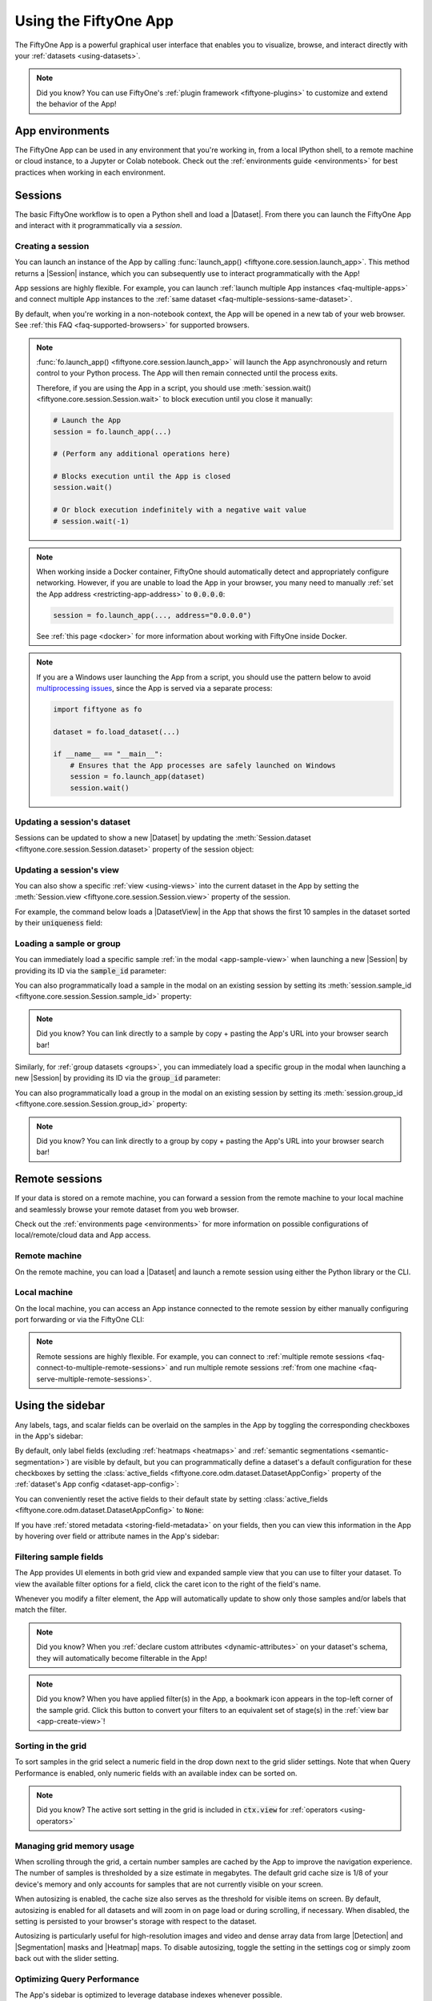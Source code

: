 .. _fiftyone-app:

Using the FiftyOne App
======================

.. default-role:: code

The FiftyOne App is a powerful graphical user interface that enables you to
visualize, browse, and interact directly with your
:ref:`datasets <using-datasets>`.

.. image:: /images/app/app-filters.gif
   :alt: app-filters
   :align: center

.. note::

    Did you know? You can use FiftyOne's
    :ref:`plugin framework <fiftyone-plugins>` to customize and extend the
    behavior of the App!

App environments
________________

The FiftyOne App can be used in any environment that you're working in, from
a local IPython shell, to a remote machine or cloud instance, to a Jupyter or
Colab notebook. Check out the :ref:`environments guide <environments>` for best
practices when working in each environment.

.. _app-sessions:

Sessions
________

The basic FiftyOne workflow is to open a Python shell and load a |Dataset|.
From there you can launch the FiftyOne App and interact with it
programmatically via a *session*.

.. _creating-an-app-session:

Creating a session
------------------

You can launch an instance of the App by calling
:func:`launch_app() <fiftyone.core.session.launch_app>`. This method returns a
|Session| instance, which you can subsequently use to interact programmatically
with the App!

.. code-block:: python
    :linenos:

    import fiftyone as fo

    session = fo.launch_app()

.. image:: /images/app/app-empty.png
   :alt: app-empty
   :align: center

App sessions are highly flexible. For example, you can launch
:ref:`launch multiple App instances <faq-multiple-apps>` and connect multiple
App instances to the  :ref:`same dataset <faq-multiple-sessions-same-dataset>`.

By default, when you're working in a non-notebook context, the App will be
opened in a new tab of your web browser. See
:ref:`this FAQ <faq-supported-browsers>` for supported browsers.

.. note::

    :func:`fo.launch_app() <fiftyone.core.session.launch_app>` will launch the
    App asynchronously and return control to your Python process. The App will
    then remain connected until the process exits.

    Therefore, if you are using the App in a script, you should use
    :meth:`session.wait() <fiftyone.core.session.Session.wait>` to block
    execution until you close it manually:

    .. code-block:: python

        # Launch the App
        session = fo.launch_app(...)

        # (Perform any additional operations here)

        # Blocks execution until the App is closed
        session.wait()

        # Or block execution indefinitely with a negative wait value
        # session.wait(-1)

.. note::

    When working inside a Docker container, FiftyOne should automatically
    detect and appropriately configure networking. However, if you are unable
    to load the App in your browser, you many need to manually
    :ref:`set the App address <restricting-app-address>` to `0.0.0.0`:

    .. code:: python

        session = fo.launch_app(..., address="0.0.0.0")

    See :ref:`this page <docker>` for more information about working with
    FiftyOne inside Docker.

.. note::

    If you are a Windows user launching the App from a script, you should use
    the pattern below to avoid
    `multiprocessing issues <https://stackoverflow.com/q/20360686>`_, since the
    App is served via a separate process:

    .. code-block:: python

        import fiftyone as fo

        dataset = fo.load_dataset(...)

        if __name__ == "__main__":
            # Ensures that the App processes are safely launched on Windows
            session = fo.launch_app(dataset)
            session.wait()

Updating a session's dataset
----------------------------

Sessions can be updated to show a new |Dataset| by updating the
:meth:`Session.dataset <fiftyone.core.session.Session.dataset>` property of the
session object:

.. code-block:: python
    :linenos:

    import fiftyone.zoo as foz

    dataset = foz.load_zoo_dataset("cifar10")

    # View the dataset in the App
    session.dataset = dataset

.. image:: /images/app/app-scroll.gif
   :alt: app-scroll
   :align: center

Updating a session's view
-------------------------

You can also show a specific :ref:`view <using-views>` into the current dataset
in the App by setting the
:meth:`Session.view <fiftyone.core.session.Session.view>` property of the
session.

For example, the command below loads a |DatasetView| in the App that shows the
first 10 samples in the dataset sorted by their `uniqueness` field:

.. code-block:: python
    :linenos:

    session.view = dataset.sort_by("uniqueness").limit(10)

.. image:: /images/app/app-views1.gif
   :alt: app-views1
   :align: center

.. _loading-a-sample-or-group:

Loading a sample or group
-------------------------

You can immediately load a specific sample
:ref:`in the modal <app-sample-view>` when launching a new |Session| by
providing its ID via the `sample_id` parameter:

.. code-block:: python
    :linenos:

    import fiftyone as fo
    import fiftyone.zoo as foz

    dataset = foz.load_zoo_dataset("quickstart")
    sample_id = dataset.last().id

    session = fo.launch_app(dataset, sample_id=sample_id)

You can also programmatically load a sample in the modal on an existing session
by setting its
:meth:`session.sample_id <fiftyone.core.session.Session.sample_id>` property:

.. code-block:: python
    :linenos:

    sample_id = dataset.take(1).first().id

    session.sample_id = sample_id

.. note::

    Did you know? You can link directly to a sample by copy + pasting the App's
    URL into your browser search bar!

Similarly, for :ref:`group datasets <groups>`, you can immediately load a
specific group in the modal when launching a new |Session| by providing its ID
via the `group_id` parameter:

.. code-block:: python
    :linenos:

    import fiftyone as fo
    import fiftyone.zoo as foz

    dataset = foz.load_zoo_dataset("quickstart-groups")
    group_id = dataset.last().group.id

    session = fo.launch_app(dataset, group_id=group_id)

You can also programmatically load a group in the modal on an existing session
by setting its
:meth:`session.group_id <fiftyone.core.session.Session.group_id>` property:

.. code-block:: python
    :linenos:

    group_id = dataset.take(1).first().group.id

    session.group_id = group_id

.. note::

    Did you know? You can link directly to a group by copy + pasting the App's
    URL into your browser search bar!

.. _remote-session:

Remote sessions
_______________

If your data is stored on a remote machine, you can forward a session from
the remote machine to your local machine and seamlessly browse your remote
dataset from you web browser.

Check out the :ref:`environments page <environments>` for more information on
possible configurations of local/remote/cloud data and App access.

Remote machine
--------------

On the remote machine, you can load a |Dataset| and launch a remote session
using either the Python library or the CLI.

.. tabs::

  .. group-tab:: Python

    Load a |Dataset| and call
    :meth:`launch_app() <fiftyone.core.session.launch_app>` with the
    ``remote=True`` argument.

    .. code-block:: python
        :linenos:

        # On remote machine

        import fiftyone as fo

        dataset = fo.load_dataset("<dataset-name>")

        session = fo.launch_app(dataset, remote=True)  # optional: port=XXXX

    You can use the optional ``port`` parameter to choose the port of your
    remote machine on which to serve the App. The default is ``5151``, which
    can also be customized via the ``default_app_port`` parameter of your
    :ref:`FiftyOne config <configuring-fiftyone>`.

    You can also provide the optional ``address`` parameter to restrict the
    hostnames/IP addresses that can connect to your remote session. See
    :ref:`this page <restricting-app-address>` for more information.

    Note that you can manipulate the `session` object on the remote machine as
    usual to programmatically interact with the App instance that you'll
    connect to locally next.

  .. group-tab:: CLI

    Run the :ref:`fiftyone app launch <cli-fiftyone-app-launch>` command in a
    terminal:

    .. code-block:: shell

        # On remote machine

        fiftyone app launch <dataset-name> --remote  # optional: --port XXXX

    You can use the optional ``--port`` flag to choose the port of your
    remote machine on which to serve the App. The default is ``5151``, which
    can also be customized via the ``default_app_port`` parameter of your
    :ref:`FiftyOne config <configuring-fiftyone>`.

.. _remote-app-local-machine:

Local machine
-------------

On the local machine, you can access an App instance connected to the remote
session by either manually configuring port forwarding or via the FiftyOne CLI:

.. tabs::

  .. group-tab:: Manual

    Open a new terminal window on your local machine and execute the following
    command to setup port forwarding to connect to your remote session:

    .. code-block:: shell

        # On local machine
        ssh -N -L 5151:127.0.0.1:XXXX [<username>@]<hostname>

    Leave this process running and open http://localhost:5151 in your browser
    to access the App.

    In the above, `[<username>@]<hostname>` specifies the remote machine to
    connect to, `XXXX` refers to the port that you chose when you launched the
    session on your remote machine (the default is 5151), and `5151` specifies
    the local port to use to connect to the App (and can be customized).

  .. group-tab:: FiftyOne

    If you have FiftyOne installed on your local machine, you can
    :ref:`use the CLI <cli-fiftyone-app-connect>` to automatically configure
    port forwarding and open the App in your browser as follows:

    .. code-block:: shell

        # On local machine
        fiftyone app connect --destination [<username>@]<hostname>

    If you choose a custom port `XXXX` on the remote machine, add a
    ``--port XXXX`` flag to the above command.

    If you would like to use a custom local port to serve the App, add a
    ``--local-port YYYY`` flag to the above command.

.. note::

    Remote sessions are highly flexible. For example, you can connect to
    :ref:`multiple remote sessions <faq-connect-to-multiple-remote-sessions>`
    and run multiple remote sessions
    :ref:`from one machine <faq-serve-multiple-remote-sessions>`.

.. _app-fields-sidebar:

Using the sidebar
_________________

Any labels, tags, and scalar fields can be overlaid on the samples in the App
by toggling the corresponding checkboxes in the App's sidebar:

.. image:: /images/app/app-fields.gif
    :alt: app-fields
    :align: center

By default, only label fields (excluding :ref:`heatmaps <heatmaps>` and
:ref:`semantic segmentations <semantic-segmentation>`) are visible by default,
but you can programmatically define a dataset's a default configuration for
these checkboxes by setting the
:class:`active_fields <fiftyone.core.odm.dataset.DatasetAppConfig>` property
of the :ref:`dataset's App config <dataset-app-config>`:

.. code-block:: python
    :linenos:

    # By default all label fields excluding Heatmap and Segmentation are active
    active_fields = fo.DatasetAppConfig.default_active_fields(dataset)

    # Add filepath and id fields
    active_fields.paths.extend(["id", "filepath"])

    # Active fields can be inverted setting exclude to True
    # active_fields.exclude = True

    # Modify the dataset's App config
    dataset.app_config.active_fields = active_fields
    dataset.save()  # must save after edits

    session = fo.launch_app(dataset)

You can conveniently reset the active fields to their default state by setting
:class:`active_fields <fiftyone.core.odm.dataset.DatasetAppConfig>` to `None`:

.. code-block:: python
    :linenos:

    # Reset active fields
    dataset.app_config.active_fields = None
    dataset.save()  # must save after edits

    session = fo.launch_app(dataset)

If you have :ref:`stored metadata <storing-field-metadata>` on your fields,
then you can view this information in the App by hovering over field or
attribute names in the App's sidebar:

.. image:: /images/app/app-field-tooltips.gif
    :alt: app-field-tooltips
    :align: center

.. _app-filtering:

Filtering sample fields
-----------------------

The App provides UI elements in both grid view and expanded sample view that
you can use to filter your dataset. To view the available filter options for a
field, click the caret icon to the right of the field's name.

Whenever you modify a filter element, the App will automatically update to show
only those samples and/or labels that match the filter.

.. note::

    Did you know? When you
    :ref:`declare custom attributes <dynamic-attributes>` on your dataset's
    schema, they will automatically become filterable in the App!

.. note::

    Did you know? When you have applied filter(s) in the App, a bookmark icon
    appears in the top-left corner of the sample grid. Click this button to
    convert your filters to an equivalent set of stage(s) in the
    :ref:`view bar <app-create-view>`!

.. image:: /images/app/app-filters.gif
   :alt: app-filters
   :align: center

.. _app-sorting-in-the-grid:

Sorting in the grid
-------------------

To sort samples in the grid select a numeric field in the drop down next to the
grid slider settings. Note that when Query Performance is enabled, only numeric
fields with an available index can be sorted on.

.. note::

    Did you know? The active sort setting in the grid is included in `ctx.view`
    for :ref:`operators <using-operators>`


.. _app-managing-grid-memory:

Managing grid memory usage
--------------------------

When scrolling through the grid, a certain number samples are cached by the App
to improve the navigation experience. The number of samples is thresholded by a
size estimate in megabytes. The default grid cache size is 1/8 of your device's
memory and only accounts for samples that are not currently visible on your
screen.

When autosizing is enabled, the cache size also serves as the threshold for
visible items on screen. By default, autosizing is enabled for all datasets and
will zoom in on page load or during scrolling, if necessary. When disabled, the
setting is persisted to your browser's storage with respect to the dataset.

Autosizing is particularly useful for high-resolution images and video and
dense array data from large |Detection| and |Segmentation| masks and |Heatmap|
maps. To disable autosizing, toggle the setting in the settings cog or simply
zoom back out with the slider setting.

.. image::/images/app/app-managing-grid-memory.gif
    :alt: app-grid-memory
    :align: center

.. _app-optimizing-query-performance:

Optimizing Query Performance
----------------------------

The App's sidebar is optimized to leverage database indexes whenever possible.

Fields that are indexed are indicated by lightning bolt icons next to their
field/attribute names:

.. image:: /images/app/app-query-performance.gif
    :alt: app-query-performance
    :align: center

The above GIF shows query performance in action on the train split of the
:ref:`BDD100K dataset <dataset-zoo-bdd100k>` with an index on the
`detections.detections.label` field:

.. code-block:: python
    :linenos:

    import fiftyone as fo
    import fiftyone.zoo as foz

    # The path to the source files that you manually downloaded
    source_dir = "/path/to/dir-with-bdd100k-files"

    dataset = foz.load_zoo_dataset(
        "bdd100k",
        split="train",
        source_dir=source_dir,
    )

    dataset.create_index("detections.detections.label")

    session = fo.launch_app(dataset)

.. note::

    When filtering by multiple fields, queries will be more efficient when your
    **first** filter is on an indexed field.

The SDK provides a number of useful utilities for managing indexes on your
datasets:

-   :meth:`list_indexes() <fiftyone.core.collections.SampleCollection.list_indexes>` -
    list all existing indexes
-   :meth:`create_index() <fiftyone.core.collections.SampleCollection.create_index>` -
    create a new index
-   :meth:`drop_index() <fiftyone.core.collections.SampleCollection.drop_index>` -
    drop an existing index
-   :meth:`get_index_information() <fiftyone.core.collections.SampleCollection.get_index_information>` -
    get information about the existing indexes

.. note::

    Did you know? With :ref:`FiftyOne Enterprise <fiftyone-enterprise>` you can manage
    indexes natively in the App via the
    :ref:`Query Performance panel <query-performance>`.

In general, we recommend indexing *only* the specific fields that you wish to
perform initial filters on:

.. code-block:: python
    :linenos:

    import fiftyone as fo

    dataset = fo.Dataset()

    # Index specific top-level fields
    dataset.create_index("camera_id")
    dataset.create_index("recorded_at")
    dataset.create_index("annotated_at")
    dataset.create_index("annotated_by")

    # Index specific embedded document fields
    dataset.create_index("ground_truth.detections.label")
    dataset.create_index("ground_truth.detections.confidence")

    # Note: it is faster to declare indexes before adding samples
    dataset.add_samples(...)

    session = fo.launch_app(dataset)

.. note::

    Filtering by frame fields of video datasets is not directly optimizable by
    creating indexes. Instead, use :ref:`summary fields <summary-fields>` to
    efficiently query frame-level information on large video datasets.

    Frame filtering in the App's grid view can be disabled by setting
    `disable_frame_filtering=True` in your
    :ref:`App config <configuring-fiftyone-app>`.

For :ref:`grouped datasets <groups>`, you should create a
:ref:`compound index <app-compound-indexes-for-query-performance>` for each
field you wish to filter by that includes the field itself and ends with the
group slice name. This ensures grid results and counts are performant when
filtering by that field and matching on the active `slice`:

.. code-block:: python
    :linenos:

    import fiftyone as fo
    import fiftyone.zoo as foz

    dataset = foz.load_zoo_dataset("quickstart-groups")

    # Index a specific field
    dataset.create_index("ground_truth.detections.label")
    dataset.create_index([("ground_truth.detections.label", 1), ("group.name", 1)])

    session = fo.launch_app(dataset)

For datasets with a small number of fields, you can index all fields by adding
a single
`global wildcard index <https://www.mongodb.com/docs/manual/core/indexes/index-types/index-wildcard/create-wildcard-index-all-fields/#std-label-create-wildcard-index-all-fields>`_:

.. code-block:: python
    :linenos:

    import fiftyone as fo
    import fiftyone.zoo as foz

    dataset = foz.load_zoo_dataset("quickstart")
    dataset.create_index("$**")

    session = fo.launch_app(dataset)

.. warning::

    For large datasets with many fields, global wildcard indexes may require a
    substantial amount of RAM and query performance may be degraded compared to
    selectively indexing a smaller number of fields.

You can also wildcard index all attributes of a specific embedded document
field:

.. code-block:: python
    :linenos:

    # Wildcard index for all attributes of ground truth detections
    dataset.create_index("ground_truth.detections.$**")

.. note::

    Numeric field filters are not supported by wildcard indexes.

.. _app-compound-indexes-for-query-performance:

Compound indexes
----------------

With the right indexes configured, the App can support efficient filtering of
massive datasets in complex scenarios.

In the simplest case, a :ref:`single index <app-optimizing-query-performance>`
allows efficient subset creation. If the number of samples matching the initial
filter is small enough, you can then refine your search results with additional
filters on unindexed fields as necessary.

`Compound indexes <https://www.mongodb.com/docs/manual/core/indexes/index-types/index-compound/>`_
are useful in situations where you need to perform multiple filters to obtain a
sufficiently small working set. Consider the following example:

.. code-block:: python
    :linenos:

    import fiftyone as fo

    dataset = fo.load_dataset("big-image-ds")

    dataset.create_index(
        [("ground_truth.label", 1), ("clip_pred.label", 1), ("created_at", 1)]
    )

With this compound index created, we can efficiently perform the following
multi-stage filtering + sorting operation on a 30M sample dataset.

-   Filter by `ground_truth.label`
-   Then filter by `clip_pred.label`
-   Then filter and sort by `created_at`

The GIF below demonstrates this flow in action:

.. image:: /images/app/app-compound-indexes-for-query-performance.gif
    :alt: app-compound-indexes-for-query-performance
    :align: center

.. note::

    As filters are applied, fields that are covered by a compound index have
    their lightning bolt highlighted in **solid orange** to indicate that
    filtering by these fields will be performant even if the current number of
    matching results is large.

Compound indexes can require significant database memory, but they are a
powerful tool to support efficient exploration of massive datasets.

.. _app-query-performant-stages:

Query performant view stages
----------------------------

In addition to the full dataset, Query Performance remains active (lightning
bolts visible in the sidebar) when you add the view stages listed below to your
view.

For :class:`ExcludeFields <fiftyone.core.stages.ExcludeFields>` and
:class:`SelectFields <fiftyone.core.stages.SelectFields>`, index performance
applies to all fields still present in the schema.

:class:`SelectGroupSlices <fiftyone.core.stages.SelectGroupSlices>` is query
performant. Expect optimal performan when all slices are included in the
flattened view.

The :class:`GroupBy <fiftyone.core.stages.GroupBy>` stage is a query performant
stage when ``order_by`` and ``order_by_key`` values are provided and a compound
index exists on the ``group_by`` and ``order_by`` fields with a unique
constraint and at least one index exists that begins with the ``order_by``
field. Query performant fields then exist when they follow the ``order_by`` in
a compound index. 

.. code-block:: python
    :linenos:

    import fiftyone as fo

    dataset = fo.load_dataset("frames-as-video")
    dataset.create_index([("video", 1), ("frame_number", 1)], unique=True)

    # create query performant fields for filtering and sorting
    dataset.create_index([("frame_number", 1), ("created_at", 1)])
    dataset.create_index([("frame_number", 1), ("last_modified_at", 1)])

    # create the "video" view and save it
    videos = dataset.group_by(
        "video",
        order_by="frame_number",
        order_by_key=1,
        create_index=False
    )
    dataset.save_view("videos", videos)

Sidebar filters in the grid now match on the ``order_by_key`` sample for each
group, i.e. where ``frame_number`` is ``1`` in the above example. Group level
metadata is stored on the key sample to efficiently filter on large datasets.

.. code-block:: python
    :linenos:

    import fiftyone as fo
    import random

    dataset = fo.load_dataset("frames-as-video")
    videos = dataset.load_saved_view("videos")

    dataset.create_index([("frame_number", 1), ("group_value", 1)])

    # store group level values on the key samples
    for poster_sample in videos.iter_samples(autosave=True):
        poster_sample["group_value"] = str(random.randint(0, 51))

.. image:: /images/app/app-optimized-dynamic-groups.gif
    :alt: app-optimized-dynamic-groups
    :align: center

.. _app-unindexed-sidebar-results:

Unindexed sidebar results
-------------------------

When Query Performance is enabled, dropdowns and sliders in the sidebar will
automatically leverage indexes whenever possible to show the full set/range of
values.

If an index is not available, a limited number of samples are scanned to
populate dropdowns and sliders, which ensures that the sidebar responds rapidly
to your inputs.

.. note::

    By default, a maximum of 10,000 samples are scanned for unindexed fields,
    but you can customize this via the settings menu (cog icon) above the grid.

As shown in the GIF below, if a sidebar facet leverages a partial scan, you'll
see an indication of this along with a suggestion to create an index if you
require full search results for a particular field:

.. image:: /images/app/app-unindexed-sidebar-results.gif
    :alt: app-unindexed-sidebar-results
    :align: center

For example, you can enable full search results in the GIF above by creating
the following indexes:

.. code-block:: python
    :linenos:

    import fiftyone as fo

    dataset = fo.load_dataset("big-image-ds")

    dataset.create_index("yolo8l_coco_torch.detections.confidence")
    dataset.create_index("yolo8l_coco_torch.detections.label")

.. note::

    The sidebar can leverage indexes for a field if it has a single index
    **or** if there is a compound index whose first field matches.

    For example, a `("created_at", "ground_truth.label")` compound index
    provides indexed sidebar results for the `created_at` field.

.. _app-disabling-query-performance:

Disabling Query Performance
---------------------------

:ref:`Query Performance <app-optimizing-query-performance>` is enabled by
default for all datasets. This is generally the recommended setting for all
large datasets to ensure that queries are performant.

However, in certain circumstances you may prefer to disable Query Performance,
which enables the App's sidebar to show additional information such as
label/value counts that are useful but more expensive to compute.

You can disable Query Performance for a particular dataset for its lifetime
(in your current browser) via the gear icon in the Samples panel's actions row:

.. image:: /images/app/app-query-performance-disabled.gif
    :alt: app-query-performance-disabled
    :align: center

You can also disable Query Performance by default for all datasets by setting
`default_query_performance=False` in your
:ref:`App config <configuring-fiftyone-app>`.

.. _app-sidebar-groups:

Sidebar groups
--------------

You can customize the layout of the App's sidebar by creating/renaming/deleting
groups and dragging fields between groups directly in the App:

.. code-block:: python
    :linenos:

    import fiftyone as fo
    import fiftyone.zoo as foz

    dataset = foz.load_zoo_dataset("quickstart")
    session = fo.launch_app(dataset)

.. image:: /images/app/app-sidebar-groups.gif
    :alt: app-sidebar-groups
    :align: center

.. note::

    Any changes you make to a dataset's sidebar groups in the App are saved on
    the dataset and will persist between sessions.

You can also programmatically modify a dataset's sidebar groups by editing the
:class:`sidebar_groups <fiftyone.core.odm.dataset.DatasetAppConfig>` property
of the :ref:`dataset's App config <dataset-app-config>`:

.. code-block:: python
    :linenos:

    # Get the default sidebar groups for the dataset
    sidebar_groups = fo.DatasetAppConfig.default_sidebar_groups(dataset)

    # Collapse the `metadata` section by default
    print(sidebar_groups[2].name)  # metadata
    sidebar_groups[2].expanded = False

    # Add a new group
    sidebar_groups.append(fo.SidebarGroupDocument(name="new"))

    # Modify the dataset's App config
    dataset.app_config.sidebar_groups = sidebar_groups
    dataset.save()  # must save after edits

    session = fo.launch_app(dataset)

You can conveniently reset the sidebar groups to their default state by setting
:class:`sidebar_groups <fiftyone.core.odm.dataset.DatasetAppConfig>` to `None`:

.. code-block:: python
    :linenos:

    # Reset sidebar groups
    dataset.app_config.sidebar_groups = None
    dataset.save()  # must save after edits

    session = fo.launch_app(dataset)

.. note::

    If a dataset has fields that do not appear in the dataset's
    :class:`sidebar_groups <fiftyone.core.odm.dataset.DatasetAppConfig>`
    property, these fields will be dynamically assigned to default groups in
    the App at runtime.

.. _app-create-view:

Using the view bar
__________________

The view bar makes all of the powerful searching, sorting, and filtering
operations :ref:`provided by dataset views <using-views>` available directly in
the App.

.. note::

    Any changes to the current view that you make in the view bar are
    automatically reflected in the |DatasetView| exposed by the
    :meth:`Session.view <fiftyone.core.session.Session.view>` property of the
    App's session object.

.. image:: /images/app/app-views2.gif
    :alt: app-views2
    :align: center

.. _app-dynamic-groups:

Grouping samples
________________

You can use the group action in the App's menu to
:ref:`dynamically group <view-groups>` your samples by a field of your choice:

.. image:: /images/app/app-dynamic-groups.gif
   :alt: dynamic-groups
   :align: center

In this mode, the App's grid shows the first sample from each group, and you
can click on a sample to view all elements of the group in the modal.

You may navigate through the elements of the group either sequentially using 
the carousel, or randomly using the pagination UI at the bottom of the modal.

.. image:: /images/groups/dynamic-groups.gif
   :alt: dynamic-groups-pagination
   :align: center

When viewing *ordered* groups, you have an additional option to render the 
elements of the group as a video.

.. image:: /images/groups/dynamic-groups-frames-as-video.gif
   :alt: dynamic-groups
   :align: center

.. _app-field-visibility:

Field visibility
________________

You can configure which fields of your dataset appear in the App's sidebar by
clicking the settings icon in the upper right of the sidebar to open the Field
visibility modal.

Consider the following example:

.. code-block:: python
    :linenos:

    import fiftyone as fo
    import fiftyone.zoo as foz
    from datetime import datetime

    dataset = foz.load_zoo_dataset("quickstart")
    dataset.add_dynamic_sample_fields()

    field = dataset.get_field("ground_truth")
    field.description = "Ground truth annotations"
    field.info = {"creator": "alice", "created_at": datetime.utcnow()}
    field.save()

    field = dataset.get_field("predictions")
    field.description = "YOLOv8 predictions"
    field.info = {"owner": "bob", "created_at": datetime.utcnow()}
    field.save()

    session = fo.launch_app(dataset)

.. _app-field-visibility-selection:

Manual selection
----------------

You can use the `Selection` tab to manually select which fields to display.
By default, only top-level fields are available for selection, but if you want
fine-grained control you can opt to include nested fields
(eg :ref:`dynamic attributes <dynamic-attributes>` of your label fields) in the
selection list as well.

.. note::

    You cannot exclude default fields/attributes from your dataset's
    schema, so these rows are always disabled in the Field visibility UI.

Click `Apply` to reload the App with only the specified fields in the sidebar.
When you do so, a filter icon will appear to the left of the settings icon in
the sidebar indicating how many fields are currently excluded. You can reset
your selection by clicking this icon or reopening the modal and pressing the
`Reset` button at the bottom.

.. image:: /images/app/app-field-visibility-selection.gif
   :alt: field-visibility-selection
   :align: center

.. note::

    If your dataset has many fields and you frequently work with different
    subsets of them, you can persist/reload field selections by
    :ref:`saving views <app-saving-views>`.

.. _app-field-visibility-filter-rules:

Filter rules
------------

Alternatively, you can use the `Filter rule` tab to define a rule that is
dynamically applied to the dataset's
:ref:`field metadata <storing-field-metadata>` each time the App loads to
determine which fields to include in the sidebar.

.. note::

    Filter rules are dynamic. If you :ref:`save a view <app-saving-views>` that
    contains a filter rule, the matching fields may increase or decrease over
    time as you modify the dataset's schema.

Filter rules provide a simple syntax with different options for matching
fields:

.. image:: /images/app/app-field-visibility-filter-syntax.jpg
   :alt: field-visibility-filter-syntax
   :align: center

.. note::

    All filter rules are implemented as substring matches against the
    stringified contents of the relevant field metadata.

.. _app-color-schemes:

Color schemes
_____________

You can configure the color scheme used by the App to render content by
clicking on the color palette icon above the sample grid.

Consider the following example:

.. code-block:: python
    :linenos:

    import fiftyone as fo
    import fiftyone.zoo as foz

    dataset = foz.load_zoo_dataset("quickstart")
    dataset.evaluate_detections(
        "predictions", gt_field="ground_truth", eval_key="eval"
    )

    session = fo.launch_app(dataset)

.. _app-color-schemes-app:

Color schemes in the App
------------------------

The GIF below demonstrates how to:

-   Configure a custom color pool from which to draw colors for otherwise
    unspecified fields/values
-   Configure the colors assigned to specific fields in color by `field` mode
-   Configure the colors used to render specific annotations based on their
    attributes in color by `value` mode
-   Save the customized color scheme as the default for the dataset

.. image:: /images/app/app-color-schemes.gif
   :alt: color-schemes
   :align: center

.. note::

    Any customizations you make only apply to the current dataset. Each time
    you load a new dataset, the color scheme will revert to that dataset's
    default color scheme (if any) or else the global default color scheme.

    To persist a color scheme, you can press `Save as default` to save the
    color scheme as the dataset's default scheme, copy it via the modal's JSON
    viewer, or access it programmatically via
    :meth:`session.color_scheme <fiftyone.core.session.Session.color_scheme>`
    as described below.

The following table describes the available color scheme customization options
in detail:

.. table::
    :widths: 20 20 60

    +-----------------+-------------------------------+---------------------------------------------------------------+
    | Tab             | Element                       | Description                                                   |
    +=================+===============================+===============================================================+
    | Global settings | Color annotations by          | Whether to color the annotations in the grid/modal based on   |
    |                 |                               | the `field` that they are in, the `value` that each           |
    |                 |                               | annotation takes, or :ref:`per instance <app-linking-labels>` |
    +-----------------+-------------------------------+---------------------------------------------------------------+
    | Global settings | Color pool                    | A pool of colors from which colors are randomly assigned      |
    |                 |                               | for otherwise unspecified fields/values                       |
    +-----------------+-------------------------------+---------------------------------------------------------------+
    | Global settings | Label Opacity                 | Color opacity of annotations                                  |
    +-----------------+-------------------------------+---------------------------------------------------------------+
    | Global settings | Multicolor keypoints          | Whether to independently coloy keypoint points by their index |
    +-----------------+-------------------------------+---------------------------------------------------------------+
    | Global settings | Show keypoints skeletons      | Whether to show keypoint skeletons, if available              |
    +-----------------+-------------------------------+---------------------------------------------------------------+
    | Global settings | Default mask targets colors   | If the MaskTargetsField is defined with integer keys, the     |
    |                 |                               | dataset can assign a default color based on the integer keys  |
    +-----------------+-------------------------------+---------------------------------------------------------------+
    | Global settings | Default colorscale            | The default colorscale to use when rendering heatmaps         |
    +-----------------+-------------------------------+---------------------------------------------------------------+
    | JSON editor     |                               | A JSON representation of the current color scheme that you    |
    |                 |                               | can directly edit or copy + paste                             |
    +-----------------+-------------------------------+---------------------------------------------------------------+
    | All             | `Reset` button                | Reset the current color scheme to the dataset's default       |
    |                 |                               | (if any) or else the global default scheme                    |
    +-----------------+-------------------------------+---------------------------------------------------------------+
    | All             | `Save as default` button      | Save the current color scheme as the default for the          |
    |                 |                               | current dataset. Note that this scheme can be viewed and/or   |
    |                 |                               | modified :ref:`in Python <dataset-app-config-color-scheme>`   |
    +-----------------+-------------------------------+---------------------------------------------------------------+
    | All             | `Clear default` button        | Deletes the current dataset's default color scheme            |
    +-----------------+-------------------------------+---------------------------------------------------------------+
    | `FIELD`         | Use custom colors for `FIELD` | Allows you to specify a custom color to use whenever          |
    |                 |                               | rendering any content from that field in the grid/modal       |
    |                 |                               | when the App is in color by `field` mode                      |
    +-----------------+-------------------------------+---------------------------------------------------------------+
    | `FIELD`         | Use custom colors for         | Allows you to specify custom colors to use to render          |
    |                 | specific field values         | annotations in this field based on the individual values      |
    |                 |                               | that it takes. In the case of embedded document fields,you    |
    |                 |                               | must also specify an attribute of each object. For example,   |
    |                 |                               | color all                                                     |
    |                 |                               | :class:`Classification <fiftyone.core.labels.Classification>` |
    |                 |                               | instances whose `label` is `"car"` in `#FF0000`;              |
    |                 |                               | :class:`Segmentation <fiftyone.core.labels.Segmentation>`     |
    |                 |                               | instances whose `mask target integer` is `12` in `#FF0000`;   |
    |                 |                               | :class:`Heatmap <fiftyone.core.labels.Heatmap>`               |
    |                 |                               | instances using `hsv` colorscale.                             |
    +-----------------+-------------------------------+---------------------------------------------------------------+

.. _app-color-schemes-python:

Color schemes in Python
-----------------------

You can also programmatically configure a session's color scheme by creating
|ColorScheme| instances in Python:

.. code-block:: python
    :linenos:

    # Create a custom color scheme
    fo.ColorScheme(
        color_pool=["#ff0000", "#00ff00", "#0000ff", "pink", "yellowgreen"],
        fields=[
            {
                "path": "ground_truth",
                "colorByAttribute": "eval",
                "valueColors": [
                     # false negatives: blue
                    {"value": "fn", "color": "#0000ff"},
                    # true positives: green
                    {"value": "tp", "color": "#00ff00"},
                ]
            },
            {
                "path": "predictions",
                "colorByAttribute": "eval",
                "valueColors": [
                    # false positives: red
                    {"value": "fp", "color": "#ff0000"},
                     # true positives: green
                    {"value": "tp", "color": "#00ff00"}, 
                ]
            },
            {
                "path": "segmentations",
                "maskTargetsColors": [
                     # 12: red
                    {"intTarget": 12, "color": "#ff0000"},
                     # 15: green
                    {"intTarget": 15, "color": "#00ff00"},
                ]
            }
        ],
        color_by="value",
        opacity=0.5,
        default_colorscale= {"name": "rdbu", "list": None},
        colorscales=[
            {
                 # field definition overrides the default_colorscale
                "path": "heatmap_2",
                 # if name is defined, it will override the list
                "name": None,
                "list": [
                    {"value": 0.0, "color": "rgb(0,255,255)"},
                    {"value": 0.5, "color": "rgb(255,0,0)"},
                    {"value": 1.0, "color": "rgb(0,0,255)"},
                ],
            }
        ],
    )

.. note::

    Refer to the |ColorScheme| class for documentation of the available
    customization options.

You can launch the App with a custom color scheme by passing the optional
`color_scheme` parameter to
:func:`launch_app() <fiftyone.core.session.launch_app>`:

.. code-block:: python
    :linenos:

    # Launch App with a custom color scheme
    session = fo.launch_app(dataset, color_scheme=color_scheme)

Once the App is launched, you can retrieve your current color scheme at any
time via the
:meth:`session.color_scheme <fiftyone.core.session.Session.color_scheme>`
property:

.. code-block:: python
    :linenos:

    print(session.color_scheme)

You can also dynamically edit your current color scheme by modifying it:

.. code-block:: python
    :linenos:

    # Change the session's current color scheme
    session.color_scheme = fo.ColorScheme(...)

    # Edit the existing color scheme in-place
    session.color_scheme.color_pool = [...]
    session.refresh()

.. note::

    Did you know? You can also configure default color schemes for
    :ref:`individual datasets <dataset-app-config-color-scheme>` via Python!

.. _app-saving-views:

Saving views
____________

You can use the menu in the upper-left of the App to record the current state
of the App's view bar and filters sidebar as a **saved view** into your
dataset:

.. image:: /images/app/app-save-view.gif
    :alt: app-save-view
    :align: center

Saved views are persisted on your dataset under a name of your choice so that
you can quickly load them in a future session via this UI.

Saved views are a convenient way to record semantically relevant subsets of a
dataset, such as:

-   Samples in a particular state, eg with certain tag(s)
-   A subset of a dataset that was used for a task, eg training a model
-   Samples that contain content of interest, eg object types or image
    characteristics

.. note::

    Saved views only store the rule(s) used to extract content from the
    underlying dataset, not the actual content itself. Saving views is cheap.
    Don't worry about storage space!

    Keep in mind, though, that the contents of a saved view may change as the
    underlying dataset is modified. For example, if a save view contains
    samples with a certain tag, the view's contents will change as you
    add/remove this tag from samples.

You can load a saved view at any time by selecting it from the saved view menu:

.. image:: /images/app/app-load-saved-view.gif
    :alt: app-load-saved-view
    :align: center

You can also edit or delete saved views by clicking on their pencil icon:

.. image:: /images/app/app-edit-saved-view.gif
    :alt: app-edit-saved-view
    :align: center

.. note::

    Did you know? You can also programmatically create, modify, and delete
    saved views :ref:`via Python <saving-views>`!

.. _app-sample-view:

Viewing a sample
________________

Click a sample to open an expanded view of the sample. This modal also
contains information about the fields of the |Sample| and allows you to access
the raw JSON description of the sample.

.. image:: /images/app/app-expanded.gif
    :alt: app-expanded
    :align: center

If your labels contain many :ref:`dynamic attributes <dynamic-attributes>`, you
may find it helpful to configure which attributes are shown in the tooltip.
To do so, press `ctrl` while hovering over a label to lock the tooltip
in-place and then use the show/hide buttons to customize the display.

.. note::

    Tooltip customizations are persisted in your browser's local storage on a
    per-dataset and per-field basis.

.. image:: /images/app/app-scrollable-tooltip.gif
    :alt: app-scrollable-tooltip
    :align: center

.. _app-image-visualizer:

Using the image visualizer
__________________________

The image visualizer allows you to interactively visualize images along with
their associated labels. When you hover over an image in the visualizer, a
head-up display (HUD) appears with a control bar providing various options.

For example, you can zoom in/out and pan around an image by scrolling and
click-dragging with your mouse or trackpad. You can also zoom tightly into the
currently visible (or selected) labels by clicking on the `Crop` icon in the
controls HUD or using the `z` keyboard shortcut. Press `ESC` to reset your
view.

When multiple labels are overlaid on top of each other, the up and down
arrows offer a convenient way to rotate the z-order of the labels that your
cursor is hovering over, so every label and it's tooltip can be viewed.

The settings icon in the controls HUD contains a variety of options for
customizing the rendering of your labels, including whether to show object
labels, confidences, or the tooltip. The default settings for these parameters
can be configured via the :ref:`App config <app-config>`.

Keyboard shortcuts are available for almost every action. Click the `?` icon
in the controls HUD or use the `?` keyboard shortcut to display the list of
available actions and their associated hotkeys.

.. image:: /images/app/app-image-visualizer.gif
    :alt: image-visualizer
    :align: center

.. note::

    When working in :ref:`Jupyter/Colab notebooks <notebooks>`, you can hold
    down the `SHIFT` key when zoom-scrolling or using the arrow keys to
    navigate between samples/labels to restrict your inputs to the App and thus
    prevent them from also affecting your browser window.

.. _app-video-visualizer:

Using the video visualizer
__________________________

The video visualizer offers all of the same functionality as the image
visualizer, as well as some convenient actions and shortcuts for navigating
through a video and its labels.

There are a variety of additional video-specific keyboard shortcuts. For
example, you can press the spacebar to play/pause the video, and you can press
`0`, `1`, ..., `9` to seek to the 0%, 10%, ..., 90% timestamp in the video.
When the video is paused, you can use `<` and `>` to navigate frame-by-frame
through the video.

Click the `?` icon in the controls HUD or use the `?` keyboard shortcut to
display the list of available actions and their associated hotkeys.

All of the same options in the image settings are available in the video
settings menu in the controls HUD, as well as additional options like whether
to show frame numbers rather than timestamp in the HUD. The default settings
for all such parameters can be configured via the
:ref:`App config <app-config>`.

Playback rate and volume are also available in the video controls HUD.
Clicking on one of the icons resets the setting to the default. And when
hovering, a slider appears to adjust the setting manually.

.. note::

    Did you know? The video visualizer streams frame data on-demand, which
    means that playback begins as soon as possible and even heavyweight label
    types like segmentations are supported!

.. image:: /images/app/app-video-visualizer.gif
    :alt: video-visualizer
    :align: center

.. note::

    When working in :ref:`Jupyter/Colab notebooks <notebooks>`, you can hold
    down the `SHIFT` key when zoom-scrolling or using the arrow keys to
    navigate between samples/labels to restrict your inputs to the App and thus
    prevent them from also affecting your browser window.

.. _app-3d-visualizer:

Using the 3D visualizer
_______________________

The 3D visualizer allows you to interactively visualize
:ref:`3D samples <3d-datasets>` or
:ref:`point cloud samples <point-cloud-datasets>`
along with any associated
:ref:`3D detections <3d-detections>` and :ref:`3D polylines <3d-polylines>`:

.. image:: /images/app/app-new-3d-visualizer.gif
   :alt: 3d-visualizer
   :align: center

The table below summarizes the mouse/keyboard controls that the 3D visualizer
supports:

.. table::
    :widths: 30 30 40

    +--------------+----------------+-------------------------------+
    | Input        | Action         | Description                   |
    +==============+================+===============================+
    | Wheel        | Zoom           | Zoom in and out               |
    +--------------+----------------+-------------------------------+
    | Drag         | Rotate         | Rotate the camera             |
    +--------------+----------------+-------------------------------+
    | Shift + drag | Translate      | Translate the camera          |
    +--------------+----------------+-------------------------------+
    | B            | Background     | Toggle background on/off      |
    +--------------+----------------+-------------------------------+
    | F            | Fullscreen     | Toggle fullscreen             |
    +--------------+----------------+-------------------------------+
    | G            | Grid           | Toggle the grid on/off        |
    +--------------+----------------+-------------------------------+
    | T            | Top-down       | Reset camera to top-down view |
    +--------------+----------------+-------------------------------+
    | E            | Ego-view       | Reset the camera to ego view  |
    +--------------+----------------+-------------------------------+
    | R            | Render         | Toggle render preferences     |
    +--------------+----------------+-------------------------------+
    | ESC          | Escape context | Escape the current context    |
    +--------------+----------------+-------------------------------+

A variety of context-specific options are available in a draggable
panel in the 3D visualizer that let you configure lights, as well as
material and visibility of the 3D objects in the scene.

In addition, the HUD at the bottom of the 3D visualizer provides the following
controls:

-   Click the grid icon to toggle the grid on/off
-   Click the `T` to reset the camera to top-down view
-   Click the `E` to reset the camera to ego-view

For point clouds, when coloring by intensity, the color of each point is
computed by mapping the `r` channel of the `rgb` field of the
`PCD file <https://pointclouds.org/documentation/tutorials/pcd_file_format.html>`_
onto a fixed colormap, which is scaled so that the full colormap is matched to
the observed dynamic range of `r` values for each sample.

Similarly, when coloring by height, the `z` value of each point is mapped to
the full colormap using the same strategy.

.. _app-3d-dynamic-coloring:

Dynamic point cloud coloring
----------------------------

FiftyOne supports dynamic coloring of point clouds based on any attribute
in your PCD file. This allows you to visualize and analyze point cloud data in
powerful ways, such as:

-   Working with semantic segmentation data where different classes need
    distinct colors
-   Analyzing LIDAR data where you want to visualize intensity values to
    identify reflective surfaces
-   Inspecting custom attributes like confidence scores or prediction errors
-   Comparing multiple attributes by quickly switching between different color
    schemes

.. image:: /images/app/pcd-dynamic-coloring.gif
   :alt: pcd-dynamic-coloring
   :align: center

To use dynamic coloring:

1.  Press `R` or click the render preferences icon in the 3D visualizer menu
2.  Select the attribute to color by from the "Shade by" dropdown
3.  Optionally, override the colormap from the available options by clicking
    the "Override" button

|br|
Colormap selection follows this precedence order:

1.  Colormap from browser storage (if previously overridden)
2.  Colormap defined in the `colorscales` property of the
    :ref:`dataset's App config <dataset-app-config>` for the specific attribute
3.  Colormap defined in the `default_colorscale` property of the dataset's App
    config
4.  Default colormap (red-to-blue gradient)

|br|
You can override the colormap for any attribute by clicking the "Override"
button in the render preferences panel. This will open a new UI where you can:

-   Add or remove color stops
-   Preview the gradient
-   Reset to the app config or default colormap

.. note::

    Colormap overrides are persisted in your browser's local storage, so they
    will be remembered across sessions.

You can define default colormaps for point cloud attributes of a dataset by
configuring them in the :ref:`dataset's App config <dataset-app-config>`.
You must use the prefix `::fo3d::pcd::` followed by the attribute name in the
`path` field. For example, to define a colormap for the `lidar_id` attribute,
the path should be `::fo3d::pcd::lidar_id`:

.. code-block:: python
    :linenos:

    import fiftyone as fo

    dataset = fo.load_dataset(...)

    # Configure colormaps for point cloud attributes
    dataset.app_config.color_scheme = fo.ColorScheme(
        colorscales=[
            {
                "path": "::fo3d::pcd::lidar_id",
                "name": "viridis",  # use a named colormap
            },
            {
                "path": "::fo3d::pcd::intensity",
                "list": [  # or define a custom colormap
                    {"value": 0, "color": "rgb(0, 0, 255)"},
                    {"value": 1, "color": "rgb(0, 255, 255)"},
                ],
            },
        ],
        default_colorscale={"name": "jet"},  # default for other attributes
    )
    dataset.save()

When visualizing point clouds with dynamic attributes, you can apply
thresholding to focus on specific value ranges. This is particularly useful
for:

-   Filtering out noise or outliers in your data
-   Isolating points of interest based on their attribute values
-   Analyzing specific ranges of values in your point cloud

To use thresholding:

1.  Press `R` or click the render preferences icon in the 3D visualizer menu
2.  Select the attribute to color by from the "Shade by" dropdown
3.  Use the threshold slider that appears below the colormap controls
4.  Adjust the minimum and maximum values to show only points within that range

|br|
The threshold slider shows the full range of values for the selected attribute,
and points outside the selected range will be hidden from view.

.. image:: /images/app/pcd-thresholding.gif
   :alt: thresholding
   :align: center

.. note::

    Thresholding is available for all numeric attributes except height and RGB
    values. The threshold range is automatically adjusted based on the data
    type of the attribute (integer or float).

.. _app-3d-orthographic-projections:

Viewing 3D samples in the grid
------------------------------

When you load 3D collections in the App, any
:ref:`3D detections <3d-detections>` and :ref:`3D polylines <3d-polylines>`
fields will be visualized in the grid using an orthographic projection
(onto the xy plane by default).

In addition, if you have populated
:ref:`orthographic projection images <orthographic-projection-images>` on your
dataset, the projection images will be rendered for each sample in the grid:

.. code-block:: python
    :linenos:

    import fiftyone as fo
    import fiftyone.utils.utils3d as fou3d
    import fiftyone.zoo as foz

    # Load an example 3D dataset
    dataset = (
        foz.load_zoo_dataset("quickstart-groups")
        .select_group_slices("pcd")
        .clone()
    )

    # Populate orthographic projections
    fou3d.compute_orthographic_projection_images(dataset, (-1, 512), "/tmp/proj")

    session = fo.launch_app(dataset)

.. image:: /images/app/app-orthographic-projections.gif
    :alt: orthographic-projections
    :align: center

.. _app-3d-visualizer-config:

Configuring the 3D visualizer
-----------------------------

The 3D visualizer can be configured by including any subset of the settings
shown below under the `plugins.3d` key of your
:ref:`App config <configuring-fiftyone-app>`:

.. code-block:: json

    // The default values are shown below
    {
        "plugins": {
            "3d": {
                // Whether to show the 3D visualizer
                "enabled": true,

                // The initial camera position in the 3D scene
                "defaultCameraPosition": {"x": 0, "y": 0, "z": 0},

                // The default up direction for the scene
                "defaultUp": [0, 0, 1],

                "pointCloud": {
                    // Don't render points below this z value
                    "minZ": null
                }
            }
        }
    }

You can also store dataset-specific plugin settings by storing any subset of
the above values on a :ref:`dataset's App config <dataset-app-config>`:

.. code-block:: python
    :linenos:

    # Configure the 3D visualizer for a dataset's PCD/Label data
    dataset.app_config.plugins["3d"] = {
        "defaultCameraPosition": {"x": 0, "y": 0, "z": 100},
    }
    dataset.save()

.. note::

    Dataset-specific plugin settings will override any settings from your
    :ref:`global App config <configuring-fiftyone-app>`.

.. _app-linking-labels:

Linking labels
______________

FiftyOne provides a mechanism to link related labels together, such as the same
object instance observed across multiple frames of a video or across different
slices of a grouped dataset.

This linking is achieved by assigning the same |Instance| to the ``instance``
attribute of the relevant |Detection|, |Keypoint|, or |Polyline| objects:

.. code-block:: python
    :linenos:

    import fiftyone as fo

    # Create instance representing a logical object
    person_instance = fo.Instance()

    detection1 = fo.Detection(
        label="person",
        bounding_box=[0.1, 0.1, 0.2, 0.2],
        instance=person_instance,  # link this detection
    )

    detection2 = fo.Detection(
        label="person",
        bounding_box=[0.12, 0.11, 0.2, 0.2],
        instance=person_instance,  # link this detection
    )

When labels are linked via their ``instance`` attribute, the App provides
enhanced visualizations and interactions:

-   **Visual linking (on hover):** when you hover over a label that is part of
    an instance group, all other labels belonging to the same instance (across
    frames or group slices) will be highlighted with a white border

-   **Bulk selection (shift + click):** when you hold the ``shift``
    key and click on a label that is part of an instance group, you will select
    or deselect all labels belonging to that same instance in bulk. This is
    particularly useful for tasks like reviewing or tagging all occurrences of
    a specific object instance quickly

Video datasets
--------------

In :ref:`video datasets <linking-labels-across-frames>`, label correspondence
helps track objects over time.

Hovering over a detection in one frame can highlight the same detected object
in other frames. Shift-clicking allows for selecting/deselecting all instances
of that object throughout the relevant frames of the video:

.. image:: /images/app/labels-correspondence-video.gif
   :alt: labels-correspondence-video
   :align: center

Grouped datasets
----------------

In :ref:`grouped datasets <linking-labels-across-slices>`, label correspondence
links the same object viewed from different perspectives (group slices).

Hovering over an object in one camera view can highlight its corresponding
occurrences in other camera views within the same group. Shift-clicking enables
bulk selection/deselection of these corresponding objects across the group
slices:

.. image:: /images/app/labels-correspondence-groups.gif
   :alt: labels-correspondence-groups
   :align: center

.. _app-spaces:

Spaces
______

Spaces provide a customizable framework for organizing interactive Panels of
information within the App.

FiftyOne natively includes the following Panels:

-   :ref:`Samples panel <app-samples-panel>`: the media grid that loads by
    default when you launch the App
-   :ref:`Embeddings panel <app-embeddings-panel>`: a canvas for working with
    :ref:`embeddings visualizations <brain-embeddings-visualization>`
-   :ref:`Model Evaluation panel <app-model-evaluation-panel>`: interactively
    analyze and visualize your model's performance
-   :ref:`Map panel <app-map-panel>`: visualizes the geolocation data of
    datasets that have a |GeoLocation| field
-   :ref:`Histograms panel <app-histograms-panel>`: a dashboard of histograms
    for the fields of your dataset

.. note::

    You can also configure custom Panels :ref:`via plugins <fiftyone-plugins>`!

.. image:: /images/app/app-spaces-hero.png
    :alt: spaces-hero
    :align: center

.. _app-spaces-layout:

Configuring spaces in the App
-----------------------------

Consider the following example dataset:

.. code-block:: python
    :linenos:

    import fiftyone as fo
    import fiftyone.brain as fob
    import fiftyone.zoo as foz

    dataset = foz.load_zoo_dataset("quickstart")
    fob.compute_visualization(dataset, brain_key="img_viz")

    session = fo.launch_app(dataset)

You can configure spaces visually in the App in a variety of ways described
below.

Click the `+` icon in any Space to add a new Panel:

.. image:: /images/app/app-spaces-layout1.gif
    :alt: app-spaces-layout1
    :align: center

When you have multiple Panels open in a Space, you can use the divider buttons
to split the Space either horizontally or vertically:

.. image:: /images/app/app-spaces-layout2.gif
    :alt: app-spaces-layout2
    :align: center

You can rearrange Panels at any time by dragging their tabs between Spaces, or
close Panels by clicking their `x` icon:

.. image:: /images/app/app-spaces-layout3.gif
    :alt: app-spaces-layout3
    :align: center

.. _app-spaces-python:

Configuring spaces in Python
----------------------------

You can also programmatically configure your Space layout and the states of the
individual Panels via the |Space| and |Panel| classes in Python, as shown
below:

.. code-block:: python
    :linenos:

    samples_panel = fo.Panel(type="Samples", pinned=True)

    histograms_panel = fo.Panel(
        type="Histograms",
        state=dict(plot="Labels"),
    )

    embeddings_panel = fo.Panel(
        type="Embeddings",
        state=dict(brainResult="img_viz", colorByField="metadata.size_bytes"),
    )

    spaces = fo.Space(
        children=[
            fo.Space(
                children=[
                    fo.Space(children=[samples_panel]),
                    fo.Space(children=[histograms_panel]),
                ],
                orientation="horizontal",
            ),
            fo.Space(children=[embeddings_panel]),
        ],
        orientation="vertical",
    )

The :meth:`children <fiftyone.core.spaces.Space.children>` property of each
|Space| describes what the Space contains, which can be either:

-   A list of |Space| instances. In this case, the Space contains a nested list
    of Spaces, arranged either horizontally or vertically, as per the
    :meth:`orientation <fiftyone.core.spaces.Space.children>` property of the
    parent Space
-   A list of |Panel| instances describing the Panels that should be available
    as tabs within the Space

Set a Panel's :meth:`pinned <fiftyone.core.spaces.Panel.pinned>` property to
`True` if you do not want a Panel's tab to have a close icon `x` in the App.
Each |Panel| also has a :meth:`state <fiftyone.core.spaces.Panel.state>` dict
that can be used to configure the specific state of the Panel to load. Refer to
the sections below for each Panel's available state.

You can launch the App with an initial spaces layout by passing the optional
`spaces` parameter to
:func:`launch_app() <fiftyone.core.session.launch_app>`:

.. code-block:: python
    :linenos:

    # Launch the App with an initial Spaces layout
    session = fo.launch_app(dataset, spaces=spaces)

Once the App is launched, you can retrieve your current layout at any time via
the :meth:`session.spaces <fiftyone.core.session.Session.spaces>` property:

.. code-block:: python
    :linenos:

    print(session.spaces)

You can also programmatically configure the App's current layout by setting
:meth:`session.spaces <fiftyone.core.session.Session.spaces>` to any valid
|Space| instance:

.. code-block:: python
    :linenos:

    # Change the session's current Spaces layout
    session.spaces = spaces

.. note::

    Inspecting :meth:`session.spaces <fiftyone.core.session.Session.spaces>` of
    a session whose Spaces layout you've configured in the App is a convenient
    way to discover the available state options for each Panel type!

You can reset your spaces to their default state by setting
:meth:`session.spaces <fiftyone.core.session.Session.spaces>` to None:

.. code-block:: python
    :linenos:

    # Reset spaces layout in the App
    session.spaces = None

.. _app-workspaces:

Saving workspaces
_________________

If you find yourself frequently using/recreating a certain
:ref:`spaces layout <app-spaces>`, you can save it as a workspace with a name
of your choice and then load it later via the App or programmatically!

.. _app-saving-workspaces:

Saving workspaces in the App
----------------------------

Continuing from the :ref:`example above <app-spaces-layout>`, once you've
configured a spaces layout of interest, click the "Unsaved workspace" icon in
the upper right corner to open the workspaces menu and save your current
workspace with a name and optional description/color of your choice:

.. image:: /images/app/app-save-workspace.gif
    :alt: app-save-workspace
    :align: center

.. note::

    Saved workspaces include all aspects of your current spaces layout,
    including panel types, layouts, sizes, and even the current state of each
    panel!

You can load saved workspaces at any time later via this same menu:

.. image:: /images/app/app-load-workspace.gif
    :alt: app-load-workspace
    :align: center

You can also edit the details of an existing saved workspace at any time by
clicking on its pencil icon in the workspace menu:

.. image:: /images/app/app-update-workspace.gif
    :alt: app-update-workspace
    :align: center

.. note::

    If you want to modify the layout of an existing saved workspace, you must
    delete the existing workspace and then re-save it under the same name after
    modifying the layout in the App.

.. _app-saving-workspaces-python:

Saving workspaces in Python
---------------------------

You can also programmatically create and manage saved workspaces!

Use :meth:`save_workspace() <fiftyone.core.dataset.Dataset.save_workspace>`
to create a new saved workspace with a name of your choice:

.. code-block:: python
    :linenos:

    import fiftyone as fo
    import fiftyone.zoo as foz

    dataset = foz.load_zoo_dataset("quickstart")

    samples_panel = fo.Panel(type="Samples", pinned=True)

    histograms_panel = fo.Panel(
        type="Histograms",
        state=dict(plot="Labels"),
    )

    embeddings_panel = fo.Panel(
        type="Embeddings",
        state=dict(brainResult="img_viz", colorByField="metadata.size_bytes"),
    )

    workspace = fo.Space(
        children=[
            fo.Space(
                children=[
                    fo.Space(children=[samples_panel]),
                    fo.Space(children=[histograms_panel]),
                ],
                orientation="horizontal",
            ),
            fo.Space(children=[embeddings_panel]),
        ],
        orientation="vertical",
    )

    dataset.save_workspace(
        "my-workspace",
        workspace,
        description="Samples, embeddings, histograms, oh my!",
        color="#FF6D04",
    )

.. note::

    Pro tip! You can save your current spaces layout in the App via
    :meth:`session.spaces <fiftyone.core.session.Session.spaces>`:

    .. code-block:: python

        workspace = session.spaces
        dataset.save_workspace("my-workspace", workspace, ...)

Then in a future session you can load the workspace by name with
:meth:`load_workspace() <fiftyone.core.dataset.Dataset.load_workspace>`:

.. code-block:: python
    :linenos:

    import fiftyone as fo

    dataset = fo.load_dataset("quickstart")

    # Retrieve a saved workspace and launch app with it
    workspace = dataset.load_workspace("my-workspace")
    session = fo.launch_app(dataset, spaces=workspace)

    # Or, load a workspace on an existing session
    session.spaces = workspace

Saved workspaces have certain editable metadata such as a name, description,
and color that you can view via
:meth:`get_workspace_info() <fiftyone.core.dataset.Dataset.get_workspace_info>`
and update via
:meth:`update_workspace_info() <fiftyone.core.dataset.Dataset.get_workspace_info>`:

.. code-block:: python
    :linenos:

    # Get a saved workspace's editable info
    print(dataset.get_workspace_info("my-workspace"))

    # Update the workspace's name and add a description
    info = dict(
        name="still-my-workspace",
        description="Samples, embeddings, histograms, oh my oh my!!",
    )
    dataset.update_workspace_info("my-workspace", info)

    # Verify that the info has been updated
    print(dataset.get_workspace_info("still-my-workspace"))
    # {
    #   'name': 'still-my-workspace',
    #   'description': 'Samples, embeddings, histograms, oh my oh my!!',
    #   'color': None
    # }

You can also use
:meth:`list_workspaces() <fiftyone.core.dataset.Dataset.list_workspaces>`,
:meth:`has_workspace() <fiftyone.core.dataset.Dataset.has_workspace()>`,
and
:meth:`delete_workspace() <fiftyone.core.dataset.Dataset.delete_workspace>`
to manage your saved workspaces.

.. _app-samples-panel:

Samples panel
_____________

By default, when you launch the App, your spaces layout will contain a single
space with the Samples panel active:

.. image:: /images/app/app-samples-panel.gif
    :alt: app-samples-panel
    :align: center

When configuring spaces :ref:`in Python <app-spaces-python>`, you can create a
Samples panel as follows:

.. code-block:: python
    :linenos:

    samples_panel = fo.Panel(type="Samples")

.. _app-embeddings-panel:

Embeddings panel
________________

When you load a dataset in the App that contains an
:ref:`embeddings visualization <brain-embeddings-visualization>`, you can open
the Embeddings panel to visualize and interactively explore a scatterplot of
the embeddings in the App:

.. code-block:: python
    :linenos:

    import fiftyone as fo
    import fiftyone.brain as fob
    import fiftyone.zoo as foz

    dataset = foz.load_zoo_dataset("quickstart")

    # Image embeddings
    fob.compute_visualization(dataset, brain_key="img_viz")

    # Object patch embeddings
    fob.compute_visualization(
        dataset, patches_field="ground_truth", brain_key="gt_viz"
    )

    session = fo.launch_app(dataset)

Use the two menus in the upper-left corner of the Panel to configure your plot:

-   **Brain key**: the brain key associated with the
    :func:`compute_visualization() <fiftyone.brain.compute_visualization>` run
    to display
-   **Color by**: an optional sample field (or label attribute, for patches
    embeddings) to color the points by

From there you can lasso points in the plot to show only the corresponding
samples/patches in the Samples panel:

.. image:: /images/app/app-embeddings-panel.gif
    :alt: app-embeddings-panel
    :align: center

.. note::

    Did you know? With :ref:`FiftyOne Enterprise <fiftyone-enterprise>` you can generate
    embeddings visualizations natively from the App
    :ref:`in the background <delegated-operations>` while you work.

The embeddings UI also provides a number of additional controls:

-   Press the `pan` icon in the menu (or type `g`) to switch to pan mode, in
    which you can click and drag to change your current field of view
-   Press the `lasso` icon (or type `s`) to switch back to lasso mode
-   Press the `locate` icon to reset the plot's viewport to a tight crop of the
    current view's embeddings
-   Press the `x` icon (or double click anywhere in the plot) to clear the
    current selection

When coloring points by categorical fields (strings and integers) with fewer
than 100 unique classes, you can also use the legend to toggle the visibility
of each class of points:

-   Single click on a legend trace to show/hide that class in the plot
-   Double click on a legend trace to show/hide all other classes in the plot

.. image:: /images/app/app-embeddings-panel-controls.gif
    :alt: app-embeddings-panel-controls
    :align: center

When configuring spaces :ref:`in Python <app-spaces-python>`, you can define an
Embeddings panel as follows:

.. code-block:: python
    :linenos:

    embeddings_panel = fo.Panel(
        type="Embeddings",
        state=dict(brainResult="img_viz", colorByField="uniqueness"),
    )

The Embeddings panel supports the following `state` parameters:

-   **brainResult**: the brain key associated with the
    :func:`compute_visualization() <fiftyone.brain.compute_visualization>` run
    to display
-   **colorByField**: an optional sample field (or label attribute, for patches
    embeddings) to color the points by

.. _app-model-evaluation-panel:

Model Evaluation panel __SUB_NEW__
__________________________________

When you load a dataset in the App that contains one or more
:ref:`evaluations <evaluating-models>`, you can open the Model Evaluation panel
to visualize and interactively explore the evaluation results in the App:

.. code-block:: python
    :linenos:

    import fiftyone as fo
    import fiftyone.zoo as foz

    dataset = foz.load_zoo_dataset("quickstart")

    # Evaluate the objects in the `predictions` field with respect to the
    # objects in the `ground_truth` field
    results = dataset.evaluate_detections(
        "predictions",
        gt_field="ground_truth",
        eval_key="eval",
    )

    session = fo.launch_app(dataset)

The panel's home page shows a list of evaluation on the dataset, their current
review status, and any evaluation notes that you've added. Click on an
evaluation to open its expanded view, which provides a set of expandable cards
that dives into various aspects of the model's performance:

.. image:: /images/app/model-evaluation-open.gif
    :alt: model-evaluation-open
    :align: center

.. note::

    Did you know? With :ref:`FiftyOne Enterprise <fiftyone-enterprise>` you can execute
    model evaluations natively from the App
    :ref:`in the background <delegated-operations>` while you work.

Review status
-------------

You can use the status pill in the upper right-hand corner of the panel to
toggle an evaluation between `Needs Review`, `In Review`, and `Reviewed`:

.. image:: /images/app/model-evaluation-review.gif
    :alt: model-evaluation-review
    :align: center

Evaluation notes
----------------

The Evaluation Notes card provides a place to add your own Markdown-formatted
notes about the model's performance:

.. image:: /images/app/model-evaluation-notes.gif
    :alt: model-evaluation-notes
    :align: center

Summary
-------

The Summary card provides a table of common model performance metrics. You can
click on the grid icons next to TP/FP/FN to load the corresponding labels in
the Samples panel:

.. image:: /images/app/model-evaluation-summary.gif
    :alt: model-evaluation-summary
    :align: center

Metric performance
------------------

The Metric Performance card provides a graphical summary of key model
performance metrics:

.. image:: /images/app/model-evaluation-metric.gif
    :alt: model-evaluation-metric
    :align: center

Class performance
-----------------

The Class Performance card provides a per-class breakdown of each model
performance metric. If an evaluation contains many classes, you can use the
settings menu to control which classes are shown. The histograms are also
interactive: you can click on bars to show the corresponding labels in the
Samples panel:

.. image:: /images/app/model-evaluation-class.gif
    :alt: model-evaluation-class
    :align: center

Confusion matrices
------------------

The Confusion Matrices card provides an interactive confusion matrix for the
evaluation. If an evaluation contains many classes, you can use the settings
menu to control which classes are shown. You can also click on cells to show
the corresponding labels in the Samples panel:

.. image:: /images/app/model-evaluation-confusion.gif
    :alt: model-evaluation-confusion
    :align: center

Comparing models
----------------

When a dataset contains multiple evaluations, you can compare two model's
performance by selecting a "Compare against" key:

.. code-block:: python
    :linenos:

    model = foz.load_zoo_model("yolo11s-coco-torch")

    dataset.apply_model(model, label_field="predictions_yolo11")

    dataset.evaluate_detections(
        "predictions_yolo11",
        gt_field="ground_truth",
        eval_key="eval_yolo11",
    )

    session.refresh()

.. image:: /images/app/model-evaluation-compare.gif
    :alt: model-evaluation-compare
    :align: center

.. _app-scenario-analysis:

Scenario analysis __SUB_NEW__
_____________________________

When evaluating models, it is often useful to deep dive into the behavior of
your models in different scenarios. This technique can be extremely useful in
a number of ways, including to:

-   Uncover edge cases that need more representation in your training data
-   Identify annotation mistakes that are confusing or misleading your model
-   Understand model performance in different contexts
-   Gain intuition about the strengths and weaknesses of your model based on
    properties of its predictions
-   Compare and contrast model performance under different input data and/or
    prediction characteristics

Scenario analysis is available for all
:ref:`evaluations <evaluating-models>` by clicking on the Scenario Analysis tab
of the :ref:`Model Evaluation panel <app-model-evaluation-panel>`.

.. _app-scenario-analysis-example-dataset:

Example dataset
---------------

The rest of the content in this section is applied to the following dataset:

.. code-block:: python
    :linenos:

    import fiftyone as fo
    import fiftyone.zoo as foz
    from fiftyone import ViewField as F

    # Load a dataset with `ground_truth` and `predictions` fields
    dataset = foz.load_zoo_dataset("quickstart")

    # Declare the `iscrowd` attribute on the "ground_truth" field
    dataset.add_dynamic_sample_fields()

    # Evaluate the `predictions` field
    results = dataset.evaluate_detections(
        "predictions",
        gt_field="ground_truth",
        eval_key="eval",
    )

    # Add some additional model predictions in the `predictions_yolo11` field
    model = foz.load_zoo_model("yolo11s-coco-torch")
    dataset.apply_model(model, label_field="predictions_yolo11")

    # Evaluate the `predictions_yolo11` field
    dataset.evaluate_detections(
        "predictions_yolo11",
        gt_field="ground_truth",
        eval_key="eval_yolo11",
    )

    # Classify each image as `indoor` or `outdoor`
    model = foz.load_zoo_model(
        "clip-vit-base32-torch",
        text_prompt="An image that is",
        classes=["indoor", "outdoor"],
    )
    dataset.apply_model(model, label_field="scene")

    # Create some saved views
    dataset.save_view("indoor scenes", dataset.match(F("scene.label") == "indoor"))
    dataset.save_view("outdoor scenes", dataset.match(F("scene.label") == "outdoor"))

    session = fo.launch_app(dataset)

.. _app-scenario-analysis-defining-scenarios:

Defining scenarios
------------------

When you first open the Scenario Analysis tab in the Model Evaluation panel,
you'll be prompted to create your first scenario:

.. image:: /images/app/scenario-analysis-create-cta.png
    :alt: scenario-analysis-create-cta
    :align: center

The scenario creation modal will prompt you to provide a name for the scenario,
which will be used to identify the scenario subsequently in the panel, for
example when switching between scenarios.

Each scenario is composed of multiple subsets that partition the
**ground truth labels** involved in the evaluation into different semantically
meaningful sets of interest. FiftyOne supports four methods to define subsets:

-   **Sample field:** partition at the sample-level by defining subsets based
    on the values that a particular sample field takes
-   **Label attribute:** partition at the label-level by defining subsets based
    on the values that a particular attribute of the ground truth labels takes
-   **Saved views:** define subsets based on the ground truth labels in a list
    of saved views
-   **Custom code:** use custom code to define subsets based on arbitrary
    Python expressions and/or combinations of the above methods

When distribution preview is enabled, you'll see a histogram that represents
the number of ground truth labels in each subset of the scenario you're
defining. This preview will automatically update as you continue
adding/refining your subsets, which allows you to visually confirm that the
subsets that you're defining have the contents that you expect.

Once you're happy with the scenario's definition, click the `Analyze scenario`
button in the bottom-right of the modal to create it.

.. image:: /images/app/scenario-analysis-create-empty.png
    :alt: scenario-analysis-create-empty
    :align: center

The following subsections describe how to use each of the four scenario
definition types in detail.

.. _app-scenario-analysis-sample-field:

Select sample field
~~~~~~~~~~~~~~~~~~~

Selecting a sample field allows you to define a scenario whose subsets contain
samples for which the specified field takes certain values.

For example, choosing the `scene.label` sample field allows us to define a
scenario that contains two subsets:

-   Samples whose `scene.label` field is `indoor`
-   Samples whose `scene.label` field is `outdoor`

.. image:: /images/app/scenario-analysis-create-sample-field.gif
    :alt: scenario-analysis-create-sample-field
    :align: center

As you can see in the Distribution preview, each subset is assigned a name
based on the field value that its member samples take.

.. note::

    If you select a sample field that contains numeric values, or a categorical
    field that contains many distinct values, you will be prompted to define
    the subsets via :ref:`custom code <app-scenario-analysis-custom-code>`
    rather than by selecting values via checkboxes or a multiselect list.

.. _app-scenario-analysis-label-attribute:

Select label attribute
~~~~~~~~~~~~~~~~~~~~~~

Selecting a label attribute allows you to define a scenario whose subsets
contain samples for which the specified attribute of the ground truth labels
takes certain values.

For example, choosing the `iscrowd` attribute allows us to define a scenario
that contains two subsets:

-   Labels whose `iscrowd` attribute is `0`
-   Labels whose `iscrowd` attribute is `1`

.. image:: /images/app/scenario-analysis-create-label-attribute.gif
    :alt: scenario-analysis-create-label-attribute
    :align: center

If you choose a categorical label attribute, each subset is assigned a name
based on the field value that its member labels take.

.. note::

    If you select a label attribute that contains numeric values, or a
    categorical attribute that contains many distinct values, you will be
    prompted to define the subsets via
    :ref:`custom code <app-scenario-analysis-custom-code>`
    rather than by selecting values via checkboxes or a multiselect list.

.. _app-scenario-analysis-saved-views:

Select saved views
~~~~~~~~~~~~~~~~~~

Selecting saved views allows you to define a scenario where each subset
contains the ground truth labels in a specified
:ref:`saved view <saving-views>`.

For example, in the example below we define a scenario that contains two
subsets:

-   Samples in the `indoor scenes` saved view
-   Samples in the `outdoor scenes` saved view

.. image:: /images/app/scenario-analysis-create-saved-views.gif
    :alt: scenario-analysis-create-saved-views
    :align: center

As you can see in the Distribution preview above, each subset is assigned the
name of the saved view that defines it.

.. _app-scenario-analysis-custom-code:

Custom code
~~~~~~~~~~~

The most flexible option for constructing a scenario is to define its subsets
via Python code.

By default, toggling to custom code mode for an object detection task inserts
subset definitions that partition the ground truth labels based on their size
relative to the image in which they reside:

-   **Small objects:** labels whose size is less than 5% of the image
-   **Medium objects:** labels whose size is between 5% and 50% of the image
-   **Large objects:** labels whose size is greater than 50% of the image

.. code-block:: python
    :linenos:

    from fiftyone import ViewField as F

    bbox_area = F("bounding_box")[2] * F("bounding_box")[3]
    subsets = {
        "Small objects": dict(type="attribute", expr=bbox_area < 0.05),
        "Medium objects": dict(type="attribute", expr=(0.05 <= bbox_area) & (bbox_area <= 0.5)),
        "Large objects": dict(type="attribute", expr=bbox_area > 0.5),
    }

.. image:: /images/app/scenario-analysis-create-custom-code.gif
    :alt: scenario-analysis-create-custom-code
    :align: center

You could also define subsets based on the area of the object in pixels via the
following subset definitions like so:

.. code-block:: python
    :linenos:

    from fiftyone import ViewField as F

    bbox_area = (
        F("bounding_box")[2] * F("$metadata.frame_height")
        * F("bounding_box")[3] * F("$metadata.frame_width")
    )

    subsets = {
        "Small objects": dict(type="attribute", expr=bbox_area < 32**2),
        "Medium objects": dict(type="attribute", expr=(32**2 <= bbox_area) & (bbox_area <= 96**2)),
        "Large objects": dict(type="attribute", expr=bbox_area > 96**2),
    }

In general, the custom code option expects you to define the scenario by
providing a dict called `subsets` that maps scenario names to scenario
definitions:

.. code-block:: python
    :linenos:

    from fiftyone import ViewField as F

    subsets = {
        "<subset_name>": subset_def,
        ...
    }

where each `subset_def` can refer to sample fields, label attributes, saved
views, or a combination thereof to define the subset using the syntax described
below:

.. tabs::

  .. group-tab:: Sample field value

    .. code-block:: python
        :linenos:

        # Subset defined by a sample field value
        subset_def = {
            "type": "sample",
            "field": "timeofday",
            "value": "night",
        }

  .. group-tab:: Sample field expression

    .. code-block:: python
        :linenos:

        # Subset defined by a sample field expression
        subset_def = {
            "type": "field",
            "expr": F("uniqueness") > 0.75,
        }

  .. group-tab:: Label attribute value

    .. code-block:: python
        :linenos:

        # Subset defined by a label attribute value
        subset_def = {
            "type": "attribute",
            "field": "type",
            "value": "sedan",
        }

  .. group-tab:: Label attribute expression

    .. code-block:: python
        :linenos:

        # Subset defined by a label expression
        bbox_area = F("bounding_box")[2] * F("bounding_box")[3]
        subset_def = {
            "type": "attribute",
            "expr": (0.05 <= bbox_area) & (bbox_area <= 0.5),
        }

  .. group-tab:: Saved view

    .. code-block:: python
        :linenos:

        # Subset defined by a saved view
        subset_def = {
            "type": "view",
            "view": "night_view",
        }

  .. group-tab:: Compound criteria

    .. code-block:: python
        :linenos:

        # Compound subset defined by a sample field value + sample expression
        subset_def = [
            {
                "type": "field",
                "field": "timeofday",
                "value": "night",
            },
            {
                "type": "field",
                "expr": F("uniqueness") > 0.75,
            },
        ]

    .. code-block:: python
        :linenos:

        # Compound subset defined by a sample field value + label expression
        bbox_area = F("bounding_box")[2] * F("bounding_box")[3]
        subset_def = [
            {
                "type": "field",
                "field": "timeofday",
                "value": "night",
            },
            {
                "type": "attribute",
                "expr": (0.05 <= bbox_area) & (bbox_area <= 0.5),
            },
        ]

    .. code-block:: python
        :linenos:

        # Compound subset defined by a saved view + label attribute value
        subset_def = [
            {
                "type": "view",
                "view": "night_view",
            },
            {
                "type": "attribute",
                "field": "type",
                "value": "sedan",
            }
        ]

.. note::

    Refer to the |ViewExpression| docs for a full list of supported operations
    when using expressions to define subsets.

.. _app-scenario-analysis-analyzing-scenarios:

Analyzing scenarios
-------------------

Once a scenario is created, you'll see an array of graphs that describe various
dimensions of the model(s) performance across each subset in the scenario.

As with the `Overview` tab, you can select one evaluation to analyze, or you
can select two evaluations to compare, in which case there will be two
series/columns in each graph/table as relevant.

.. image:: /images/app/scenario-analysis-graphs.gif
    :alt: scenario-analysis-graphs
    :align: center

Each scenario analysis contains the following charts:

-   **Prediction Statistics**: this stacked bar chart shows the number of true
    positives, false positives, and false negatives for each model across each
    subset
-   **Model Performance:** this radar chart visually depicts each model(s)
    performance on a particular subset across standard metrics like precision,
    recall, F1 score, average confidence, and IoU (as relevant). Use the
    selector in the upper-right corner to toggle between subsets
-   **Confusion Matrices:** these heatmap(s) display standard confusion
    matrices for each model(s) on a particular subset. Use the selector in the
    upper-right corner to toggle between subsets
-   **Confidence Distribution:** this chart depicts the distribution of
    prediction confidences for each model across each subset
-   **Metric Performance:** a variation on the Model Performance chart that
    displays each model(s) performance across subsets for a particular metric.
    Use the selector in the upper-right corner to toggle between metrics of
    interest
-   **Subset Distribution:** this histogram shows the number of labels
    generated by each model in each subset

All applicable charts are interactive, meaning that you can click on specific
bars or cells of interest to load the corresponding samples in the grid!

.. image:: /images/app/scenario-analysis-callbacks.gif
    :alt: scenario-analysis-callbacks
    :align: center

You can also view the results in tabular form by clicking the table icon in the
upper right corner of the Scenario Analysis tab:

.. image:: /images/app/scenario-analysis-tables.gif
    :alt: scenario-analysis-tables
    :align: center

.. _app-scenario-analysis-updating-scenarios:

Updating scenarios
------------------

Once generated, a scenario's results are cached until the model evaluation is
deleted or the scenario is edited. However, if the underlying dataset has
changed in such a way that the samples/ground truth labels in a scenario has
changed, you can click the refresh button at any time to regenerate the
scenario's results:

.. image:: /images/app/scenario-analysis-refresh.gif
    :alt: scenario-analysis-refresh
    :align: center

You can also create additional scenarios at any time by clicking the `+`
button:

.. image:: /images/app/scenario-analysis-new.gif
    :alt: scenario-analysis-new
    :align: center

And you can edit or delete an existing scenario by selecting `Edit` or
`Delete` under the kebab menu:

.. image:: /images/app/scenario-analysis-edit.gif
    :alt: scenario-analysis-edit
    :align: center

.. _app-map-panel:

Map panel
_________

When you load a dataset in the App that contains a |GeoLocation| field with
:attr:`point <fiftyone.core.labels.GeoLocation.point>` data populated, you can
open the Map panel to visualize and interactively explore a scatterplot of the
location data:

.. code-block:: python
    :linenos:

    import fiftyone as fo
    import fiftyone.zoo as foz

    dataset = foz.load_zoo_dataset("quickstart-geo")

    session = fo.launch_app(dataset)

.. note::

    You must configure a
    `Mapbox access token <https://docs.mapbox.com/help/getting-started/access-tokens>`_
    in order to use the Map UI. See below for instructions.

    FiftyOne uses the Mapbox GL JS API,
    `which is free <https://www.mapbox.com/pricing/#maps>`_ up to 50,000 map
    loads each month.

.. image:: /images/app/app-map-panel.gif
    :alt: app-map-panel
    :align: center

You can lasso points in the map to show only the corresponding data in the
Samples panel. Confirm the selection by either double-clicking the last
vertex or typing `enter`:

.. image:: /images/app/app-map-panel-selection.gif
    :alt: app-map-panel-selection
    :align: center

The map UI also provides a number of additional controls:

-   Use the menu in the upper-left corner to choose between the available
    map types
-   Press the `locate` icon to reset the map's viewport to a tight crop of the
    current view's location data
-   Press the `x` icon to clear the current selection

.. image:: /images/app/app-map-panel-controls.gif
    :alt: app-map-panel-controls
    :align: center

When configuring spaces :ref:`in Python <app-spaces-python>`, you can define a
Map panel as follows:

.. code-block:: python
    :linenos:

    map_panel = fo.Panel(type="Map")

Additionally, the map UI can be configured by including any subset of the
settings shown below under the `plugins.map` key of your
:ref:`App config <configuring-fiftyone-app>`:

.. code-block:: json

    // The default values are shown below
    {
        "plugins": {
            "map": {
                // Your mapbox token. This is required
                "mapboxAccessToken": "XXXXXXXX",

                // Whether to enable clustering
                "clustering": true,

                // Never use clustering beyond this zoom level
                // https://docs.mapbox.com/help/glossary/zoom-level
                "clusterMaxZoom": 11,

                // Controls the look and feel of clusters
                "clusters": {
                    "paint": {
                        "circle-color": "rgb(244, 113, 6)",
                        "circle-opacity": 0.7,

                        // Step expressions can be used
                        // https://docs.mapbox.com/mapbox-gl-js/style-spec/#expressions-step
                        // 20px circles when point count is less than 10
                        // 30px circles when point count is between 10 and 25
                        // 40px circles when point count is greater than or equal to 25
                        "circle-radius": ["step", ["get", "point_count"], 20, 10, 30, 25, 40]
                    }
                },

                // Controls the look and feel of individual scatter points
                "pointPaint": {
                    "circle-color": "rgb(244, 113, 6)",
                    "circle-opacity": 0.7,
                    "circle-radius": 4
                }
            }
        }
    }

If you prefer, you can provide your Mapbox token by setting the `MAPBOX_TOKEN`
environment variable:

.. code-block:: shell

    export MAPBOX_TOKEN=XXXXXXXX

You can also store dataset-specific plugin settings by storing any subset of
the above values on a :ref:`dataset's App config <dataset-app-config>`:

.. code-block:: python
    :linenos:

    # Disable clustering for this dataset
    dataset.app_config.plugins["map"] = {"clustering": False}
    dataset.save()

.. note::

    Dataset-specific plugin settings will override any settings from your
    :ref:`global App config <configuring-fiftyone-app>`.

.. _app-histograms-panel:

Histograms panel
________________

The Histograms panel in the App lets you visualize different statistics about
the fields of your dataset.

-   The `Sample tags` and `Label tags` modes show the distribution of any
    :ref:`tags <app-tagging>` that you've added to your dataset
-   The `Labels` mode shows the class distributions for each
    :ref:`labels field <using-labels>` that you've added to your dataset. For
    example, you may have histograms of ground truth labels and one more sets
    of model predictions
-   The `Other fields` mode shows distributions for numeric (integer or float)
    or categorical (e.g., string)
    :ref:`primitive fields <adding-sample-fields>` that you've added to your
    dataset. For example, if you computed
    :ref:`uniqueness <brain-image-uniqueness>` on your dataset, a histogram of
    uniqueness values will be available under this mode.

.. note::

    The statistics in the plots automatically update to reflect the current
    :ref:`view <using-views>` that you have loaded in the App!

.. image:: /images/app/app-histograms-panel.gif
    :alt: app-histograms-panel
    :align: center

When configuring spaces :ref:`in Python <app-spaces-python>`, you can define a
Histograms panel as follows:

.. code-block:: python
    :linenos:

    histograms_panel = fo.Panel(type="Histograms", state=dict(plot="Labels"))

The Histograms panel supports the following `state` parameters:

-   **plot**: the histograms to plot. Supported values are `"Sample tags"`,
    `"Label tags"`, `"Labels"`, and `"Other fields"`

.. _app-select-data:

Selecting content
_________________

The App supports selecting content such as samples or specific labels, which is
useful to take contextual actions like :ref:`tagging <app-tagging>` on **only**
the selected content.

.. _app-select-samples:

Selecting samples
-----------------

As previously explained, the |Session| object created when you launch the App
lets you interact with the App from your Python process.

One common workflow is to select samples visually in the App and then access
the data for the selected samples in Python. To perform this workflow, first
select some samples in the App:

.. image:: /images/app/app-selection.gif
    :alt: app-selection
    :align: center

|br|
The selected samples checkmark in the options row in the upper-left corner of
the sample grid records the number of samples that you have currently selected.
You can also take actions such as updating the view to only show (or exclude)
the currently selected samples.

Tagging also automatically applies to selected samples or their labels when any
samples are selected. See :ref:`tagging <app-tagging>` for more details.

You can also access the
:meth:`Session.selected <fiftyone.core.session.Session.selected>` property of
your session to retrieve the IDs of the currently selected samples in the App:

.. code-block:: python

    # Print the IDs of the currently selected samples
    print(session.selected)

    # Create a view containing only the selected samples
    selected_view = dataset.select(session.selected)

.. code-block:: text

    ['5ef0eef405059ebb0ddfa6cc',
     '5ef0eef405059ebb0ddfa7c4',
     '5ef0eef405059ebb0ddfa86e',
     '5ef0eef405059ebb0ddfa93c']

.. _app-select-labels:

Selecting labels
----------------

You can also select individual labels within samples in the App, which is
useful for a variety of reasons:

-   Visually show/hide labels of interest in the App
-   Take contextual actions such as :ref:`tagging <app-tagging>` on **only**
    the selected labels
-   Access the data for selected labels from Python, for example by creating a
    |DatasetView| that includes/excludes the selected labels

To perform this workflow, open the expanded sample view by clicking on a sample
in the App. Then click on individual labels to select them:

.. image:: /images/app/app-label-selection.gif
    :alt: app-label-selection
    :align: center

|br|
Selected labels will appear with dotted lines around them. The example above
shows selecting an object detection, but classifications, polygons, polylines,
segmentations, and keypoints can be selected as well.

When you have selected labels in the App, you can use the selected labels
options in the upper-right (the orange checkmark button) to hide these labels
from view or exclude all other labels.

You can also access the
:meth:`Session.selected_labels <fiftyone.core.session.Session.selected_labels>`
property of your session to retrieve information about the currently selected
labels in the App:

.. code-block:: python

    # Print information about the currently selected samples in the App
    fo.pprint(session.selected_labels)

    # Create a view containing only the selected labels
    selected_view = dataset.select_labels(session.selected_labels)

    # Create a view containing everything except the selected labels
    excluded_view = dataset.exclude_labels(session.selected_labels)

.. code-block:: text

    [
        {
            'label_id': '5f99d2eb36208058abbfc02a',
            'sample_id': '5f99d2eb36208058abbfc030',
            'field': 'ground_truth',
        },
        {
            'label_id': '5f99d2eb36208058abbfc02b',
            'sample_id': '5f99d2eb36208058abbfc030',
            'field': 'ground_truth',
        },
        ...
    ]

If you are working with a dataset that leverages
:ref:`linked labels <app-linking-labels>`, you can `shift + click` on a label
to select/deselect all instances of that object across video frames or group
slices of the dataset:

.. code-block:: python
    :linenos:

    import fiftyone as fo
    import fiftyone.zoo as foz
    import fiftyone.utils.labels as foul

    dataset = foz.load_zoo_dataset("quickstart-video")
    foul.index_to_instance(dataset, "frames.detections", clear_index=True)

    session = fo.launch_app(dataset)

.. image:: /images/app/app-linked-label-selections.gif
    :alt: app-linked-label-selections
    :align: center

.. note::

    Did you know? You can switch to "Color by instance" mode in the
    :ref:`Color scheme editor <app-color-schemes-app>` to view each instance's
    trajectory in a distinct color.

.. _app-persistent-selections:

Persistent selections
---------------------

By default, selection of samples and/or labels in the App are persisted for the
duration of the App session:

.. image:: /images/app/app-persistent-selections.gif
    :alt: app-persistent-selections
    :align: center

To clear selections, you can click the selection menu button and choose one of
the following options.

When in grid view:

-   `Clear selected samples` will clear all sample selections
-   `Clear selected labels` will clear all label selections
-   `Only show selected samples` will only show the selected samples
-   `Hide selected samples` will hide the selected samples

.. image:: /images/app/app-persistent-selections-clear-app-menu.png
    :alt: app-persistent-selections-clear-app-menu
    :align: center

When in expanded sample mode:

-   `Select visible (current sample)` will select all visible labels in the
    current sample
-   `Unselect visible (current sample)` will unselect all visible labels in
    the current sample
-   `Clear selected labels` will clear all label selections
-   `Hide selected labels` will hide the selected labels
-   `Hide unselected labels (current sample)` will hide the unselected labels

.. image:: /images/app/app-persistent-selections-clear-sample-menu.png
    :alt: app-persistent-selections-clear-sample-menu
    :align: center

.. _app-tagging:

Tags and tagging
________________

Tagging is a first-class citizen in FiftyOne, as both |Sample| and |Label|
instances have a ``tags`` attribute that you can use to store arbitrary string
tags for your data.

The FiftyOne API provides methods like
:meth:`tag_samples() <fiftyone.core.collections.SampleCollection.tag_samples>`
and
:meth:`tag_labels() <fiftyone.core.collections.SampleCollection.tag_labels>`
that you can use to programmatically manage the tags on your dataset. However,
the App also provides a convenient UI for interactively adding, removing, and
filtering by |Sample| and |Label| tags.

You can tag or untag batches of samples/labels in the App by clicking on the
tag icon above the sample grid.

For example, take the following steps to tag all labels in the ``predictions``
field of a dataset:

-   Make sure that ``predictions`` is the only |Label| field checked in the
    filters sidebar
-   Click the tag icon in the top-left corner of the grid
-   Select `Labels`, type in the tag, and then click `Apply`

You can also use the tag menu to remove existing tags.

.. note::

    Any tagging operations that you perform using the tagging UI above the
    sample grid will be applied to your **current view**, respecting any
    filters or show/hide checkboxes you have applied in the filters sidebar,
    unless you have selected individual samples, in which case the operation
    will only apply to the **selected samples**.

.. image:: /images/app/app-tagging-samples.gif
    :alt: app-tagging-samples
    :align: center

|br|
The App also supports tagging data in individual samples when you have opened
the expanded sample view by clicking on a sample. The tag icon is located in
the top-right corner of the modal.

.. note::

    Any tagging operations that you perform using the tagging UI in expanded
    sample mode will be applied to the **current sample**, respecting any
    filters or show/hide checkboxes you have applied, unless you have selected
    individual labels, in which case the operation will only apply to the
    **selected labels**. The latter may span multiple samples.

.. image:: /images/app/app-tagging-expanded.gif
    :alt: app-tagging-expanded
    :align: center

|br|
If your dataset has sample or label tags, you can use the ``SAMPLE TAGS`` and
``LABEL TAGS`` sections of the filters sidebar to filter by your tags.

When you click the eye icon next to a sample tag, your view will update to only
include samples with the tag(s) you have selected. When you click the eye icon
next to a label tag, your view will update to only include labels with tag(s)
you have selected, and any samples with no matches will be automatically
excluded.

.. note::

    Did you know? When you have applied filter(s) in the App, a save icon
    appears in the top-left corner of the sample grid. Clicking this button
    will convert your filters to an equivalent set of stage(s) in the
    :ref:`view bar <app-create-view>`!

.. _app-object-patches:

Viewing object patches
______________________

Whenever you load a dataset in the App that contains label list fields in
|Detections| or |Polylines| format, you can use the patches menu to create a
view into your data that contains one sample per object patch in a specified
label field of your dataset.

To switch to patches view, simply click the patches icon above the sample grid
in the App, toggle to the ``Labels`` submenu, and then choose the field whose
object patches you want to view. After you make a selection, a new |ToPatches|
view stage will be appended to the view bar and your view will be updated to
show the patches.

By default, patches are cropped so only the label patch is visible, but you can
zoom in/out and pan as desired in the
:ref:`image visualizer <app-image-visualizer>`. If you would like to see the
entire image for each patch by default, click on the settings icon and uncheck
the `Crop to patch` setting. The setting is available in both the grid and
expanded sample view.

.. note::

    Switching to patches view will create patches for **only** the contents of
    your current view, so you can use the view bar and the filters sidebar to
    select only the content of interest prior to extracting patches.

.. image:: /images/app/app-object-patches.gif
    :alt: object-patches
    :align: center

|br|
You can interact with object patches views in the App just like you would with
any other view, including:

-   You can filter and transform objects patches views using the filter
    sidebar or the view bar
-   Any modifications to patch label tags that you make via the
    :ref:`tagging menu <app-tagging>` will be reflected on the source dataset

One notable exception is that tagging or untagging patches themselves (as
opposed to their labels) will not affect the sample tags of the underlying
|Sample|.

.. note::

    Did you know? You can construct object patches views programmatically
    via :ref:`dataset views <object-patches-views>`!

.. _app-evaluation-patches:

Viewing evaluation patches
__________________________

Whenever you load a dataset in the App that contains object detections on which
you have :ref:`run evaluation <evaluating-detections>`, you can use the patches
menu to create a view into your data that contains one sample for each true
positive, false positive, and false negative example.

To switch to evaluation patches view, simply click the patches icon above the
sample grid in the App, toggle to the ``Evaluations`` submenu, and then choose
the ``eval_key`` under which you saved the evaluation results that you want
view. After you make a selection, a new |ToEvaluationPatches| view stage will
be appended to the view bar and your view will be updated to show the
evaluation patches!

By default, evaluation patches are cropped so only the label(s) that make up
the patch are visible, but you can zoom in/out and pan as desired in the
:ref:`image visualizer <app-image-visualizer>`. If you would like to see the
entire image for each patch by default, click on the settings icon and uncheck
the `Crop to patch` setting. The setting is available in both the grid and
expanded sample view.

.. note::

    Refer to the :ref:`evaluation guide <evaluating-detections>` guide for more
    information about running evaluations and using evaluation patches views
    to analyze object detection models.

.. image:: /images/app/app-evaluation-patches.gif
    :alt: evaluation-patches
    :align: center

|br|
You can interact with evaluation patches views in the App just like you would
with any other view, including:

-   You can filter and transform evaluation patches views using the filter
    sidebar or the view bar
-   Any modifications to the tags of the ground truth or predicted labels that
    you make via the :ref:`tagging menu <app-tagging>` will be reflected on the
    source dataset

One notable exception is that tagging or untagging patches themselves (as
opposed to their labels) will not affect the sample tags of the underlying
|Sample|.

.. note::

    Switching to evaluation patches view will generate patches for **only**
    the contents of the current view, which may differ from the view on which
    the ``eval_key`` evaluation was performed. This may exclude some labels
    that were evaluated and/or include labels that were not evaluated.

    If you would like to see patches for the exact view on which an
    evaluation was performed, first call
    :meth:`load_evaluation_view() <fiftyone.core.collections.SampleCollection.load_evaluation_view>`
    to load the view and then convert to patches.

.. _app-video-clips:

Viewing video clips
___________________

Whenever you load a video dataset in the App that contains |TemporalDetection|
labels or frame-level label lists such as |Detections|, you can use the patches
menu to create a view into your data that contains one sample per clip defined
by a specified label field of your dataset.

To switch to clips view, simply click the patches icon above the sample grid
in the App, toggle to the ``Labels`` submenu, and then choose the field whose
clips you want to view. After you make a selection, a new |ToClips| view stage
will be appended to the view bar and your view will be updated to show the
clips.

Creating a clips view for a |TemporalDetection| or |TemporalDetections| field
will create one sample per temporal detection defined by its `[first, last]`
frame support:

.. image:: /images/app/app-clip-views1.gif
    :alt: clip-views
    :align: center

|br|
Creating a clips view for a frame-level label list field such as |Detections|
will contain one sample per contiguous range of frames that contains at least
one label in the specified field:

.. image:: /images/app/app-clip-views2.gif
    :alt: clip-views
    :align: center

.. note::

    Switching to clips view will create clips for **only** the contents of
    your current view, so you can use the view bar and the filters sidebar to
    select only the content of interest prior to extracting clips.

    See :ref:`this section <clip-views>` for more information about defining
    clip views.

When you hover over a clip in the grid view, the clip and its labels will play
on loop. Similarly, when you open a clip in the
:ref:`video visualizer <app-video-visualizer>`, you will see only the clip when
you play the video. If you would like to see other segments of the video from
which a clip was extracted, simply drag the video scrubber outside the range of
the clip.

You can interact with clip views in the App just like you would with any other
view, including:

-   You can filter and transform clip views using the filter sidebar or the
    view bar
-   Any modifications to label tags that you make via the
    :ref:`tagging menu <app-tagging>` will be reflected on the source dataset

One notable exception is that tagging or untagging clips themselves (as opposed
to their labels) will not affect the sample tags of the underlying |Sample|.

.. note::

    Did you know? You can construct clip views programmatically via
    :ref:`dataset views <clip-views>`!

.. _app-similarity:

Sorting by similarity
_____________________

Whenever you select samples, patches, or labels in the App in a |Dataset| that
has been :ref:`indexed by similarity <brain-similarity>`, you can use the
similarity menu in the App to sort or filter your current view based on
similarity to the chosen image or object.

.. note::

    Refer to the :ref:`Brain guide <brain-similarity>` for more information
    about indexing datasets by image/object similarity for use with this
    feature.

.. _app-image-similarity:

Image similarity
----------------

Whenever one or more images are selected in the App, the similarity menu icon
appears above the grid. If you have indexed the dataset by
:ref:`image similarity <brain-image-similarity>`, then you will be able to sort
by similarity to your current selection.

You can use the advanced settings menu to choose between multiple brain keys
and optionally specify a maximum number of matches to return (`k`) and whether
to query by greatest or least similarity (if supported).

.. image:: /images/brain/brain-image-similarity.gif
    :alt: image-similarity
    :align: center

.. note::

    For large datasets, you may notice longer load times the first time you use
    a similarity index in a session. Subsequent similarity searches will use
    cached results and will be faster!

.. _app-object-similarity:

Object similarity
-----------------

Whenever one or more labels or patches are selected in the App, the similarity
menu icon appears above the sample grid. If you have indexed the dataset by
:ref:`object similarity <brain-object-similarity>`, then you will be able to
sort by similarity to your current selection.

The typical workflow for object similarity is to first switch to
:ref:`object patches view <app-object-patches>` for the label field of
interest. In this view, the similarity menu icon will appear whenever you have
selected one or more patches from the grid, and the resulting view will sort
the patches according to the similarity of their objects with respect to the
objects in the query patches.

You can use the advanced settings menu to choose between multiple brain keys
and optionally specify a maximum number of matches to return (`k`) and whether
to query by greatest or least similarity (if supported).

.. image:: /images/brain/brain-object-similarity.gif
    :alt: object-similarity
    :align: center

|br|
You can also sort by similarity to an object from the expanded sample view in
the App by selecting an object and then using the similarity menu that appears
in the upper-right corner of the modal:

.. image:: /images/brain/brain-object-similarity-modal.gif
    :alt: object-similarity-modal
    :align: center

.. note::

    For large datasets, you may notice longer load times the first time you use
    a similarity index in a session. Subsequent similarity searches will use
    cached results and will be faster!

.. _app-text-similarity:

Text similarity
---------------

If you have indexed your dataset with a model that
:ref:`supports text queries <brain-similarity-text>`, you can use the text
similarity menu in the App to search for images (or object patches) of interest
via arbitrary text queries!

You can use the advanced settings menu to choose between multiple brain keys
and optionally specify a maximum number of matches to return (`k`) and whether
to query by greatest or least similarity (if supported).

.. image:: /images/brain/brain-text-similarity.gif
   :alt: text-similarity
   :align: center

.. note::

    Did you know? You can also perform text queries
    :ref:`via the SDK <brain-similarity-text>` by passing a prompt directly to
    :meth:`sort_by_similarity() <fiftyone.core.collections.SampleCollection.sort_by_similarity>`!

.. _app-multiple-media-fields:

Multiple media fields
_____________________

There are use cases where you may want to associate multiple media versions
with each sample in your dataset, such as:

-   Thumbnail images
-   Anonymized (e.g., blurred) versions of the images

You can work with multiple media sources in FiftyOne by simply adding extra
field(s) to your dataset containing the paths to each media source and then
configuring your dataset to expose these multiple media fields in the App.

For example, let's create thumbnail images for use in the App's grid view and
store their paths in a `thumbnail_path` field:

.. code-block:: python
    :linenos:

    import fiftyone as fo
    import fiftyone.utils.image as foui
    import fiftyone.zoo as foz

    dataset = foz.load_zoo_dataset("quickstart")

    # Generate some thumbnail images
    foui.transform_images(
        dataset,
        size=(-1, 32),
        output_field="thumbnail_path",
        output_dir="/tmp/thumbnails",
    )

    print(dataset)

.. code-block:: text

    Name:        quickstart
    Media type:  image
    Num samples: 200
    Persistent:  False
    Tags:        []
    Sample fields:
        id:               fiftyone.core.fields.ObjectIdField
        filepath:         fiftyone.core.fields.StringField
        tags:             fiftyone.core.fields.ListField(fiftyone.core.fields.StringField)
        metadata:         fiftyone.core.fields.EmbeddedDocumentField(fiftyone.core.metadata.ImageMetadata)
        created_at:       fiftyone.core.fields.DateTimeField
        last_modified_at: fiftyone.core.fields.DateTimeField
        ground_truth:     fiftyone.core.fields.EmbeddedDocumentField(fiftyone.core.labels.Detections)
        uniqueness:       fiftyone.core.fields.FloatField
        predictions:      fiftyone.core.fields.EmbeddedDocumentField(fiftyone.core.labels.Detections)
        thumbnail_path:   fiftyone.core.fields.StringField

We can expose the thumbnail images to the App by modifying the
:ref:`dataset's App config <dataset-app-config>`:

.. code-block:: python
    :linenos:

    # Modify the dataset's App config
    dataset.app_config.media_fields = ["filepath", "thumbnail_path"]
    dataset.app_config.grid_media_field = "thumbnail_path"
    dataset.save()  # must save after edits

    session = fo.launch_app(dataset)

Adding `thumbnail_path` to the
:class:`media_fields <fiftyone.core.odm.dataset.DatasetAppConfig>` property
adds it to the `Media Field` selector under the App's settings menu, and
setting the
:meth:`grid_media_field <fiftyone.core.odm.dataset.DatasetAppConfig>` property
to `thumbnail_path` instructs the App to use the thumbnail images by default in
the grid view:

.. image:: /images/app/app-multiple-media-fields.gif
    :alt: multiple-media-fields
    :align: center

.. warning::

    When populating multiple media fields on samples, keep in mind that all
    media sources must have the same **type** (e.g., image) and
    **aspect ratio** as the sample's primary `filepath`, since the media must
    be compatible with the dataset's spatial labels (e.g., object detections).

.. _app-config:

Configuring the App
___________________

The App's behavior can be configured on a per-session, per-dataset, or global
basis.

The order of precedence is:

1.  Any changes that you make to the
    :meth:`session.config <fiftyone.core.session.Session.config>` of a live
    session
2.  Any settings stored in a dataset's
    :meth:`app_config <fiftyone.core.dataset.Dataset.app_config>`
3.  Settings from your :ref:`global App config <configuring-fiftyone-app>`

Any settings or changes made at higher levels of precedence will override any
lower priority settings the next time you load/refresh the App.

Global App config
-----------------

FiftyOne provides a :ref:`global App config <configuring-fiftyone-app>` that
you can use to customize the default App behavior for all sessions and datasets
on your machine.

You can also customize the global App config on a per-session basis:

.. code-block:: python
    :linenos:

    import fiftyone as fo
    import fiftyone.zoo as foz

    dataset = foz.load_zoo_dataset("quickstart")

    # Your default App config
    print(fo.app_config)

    # Create a custom App config
    app_config = fo.app_config.copy()
    app_config.show_confidence = False
    app_config.show_label = True
    print(app_config)

    # Launch App with custom config
    session = fo.launch_app(dataset, config=app_config)
    print(session.config)

Modifying your session
----------------------

You can configure a live |Session| by editing its
:meth:`session.config <fiftyone.core.session.Session.config>` property and
calling :meth:`session.refresh() <fiftyone.core.session.Session.refresh>` to
apply the changes:

.. code-block:: python
    :linenos:

    print(session.config)

    # Customize the config of a live session
    session.config.show_confidence = True
    session.config.show_label = True
    session.refresh()  # must refresh after edits

Dataset App config
------------------

Datasets also provide an :ref:`app_config property <dataset-app-config>` that
you can use to customize the behavior of the App for that particular dataset:

.. code-block:: python
    :linenos:

    import fiftyone as fo
    import fiftyone.utils.image as foui
    import fiftyone.zoo as foz

    dataset = foz.load_zoo_dataset("quickstart")

    # View the dataset's current App config
    print(dataset.app_config)

    # Generate some thumbnail images
    foui.transform_images(
        dataset,
        size=(-1, 32),
        output_field="thumbnail_path",
        output_dir="/tmp/thumbnails",
    )

    # Modify the dataset's App config
    dataset.app_config.media_fields = ["filepath", "thumbnail_path"]
    dataset.app_config.grid_media_field = "thumbnail_path"
    dataset.save()  # must save after edits

    session = fo.launch_app(dataset)

.. note::

    Any settings stored in a dataset's
    :meth:`app_config <fiftyone.core.dataset.Dataset.app_config>` will override
    the corresponding settings from your
    :ref:`global App config <configuring-fiftyone-app>`.
